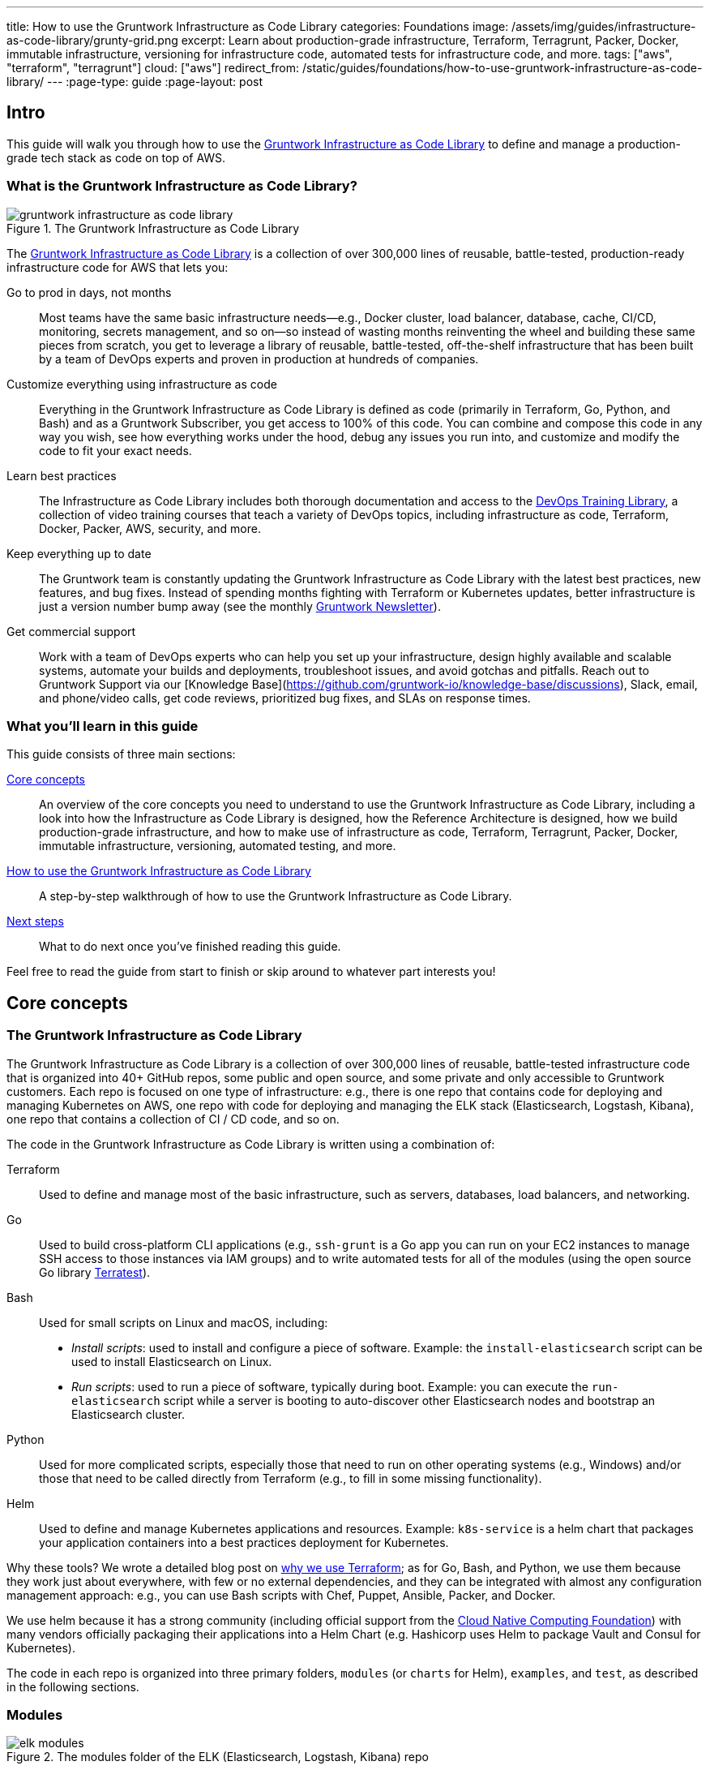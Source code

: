 ---
title: How to use the Gruntwork Infrastructure as Code Library
categories: Foundations
image: /assets/img/guides/infrastructure-as-code-library/grunty-grid.png
excerpt: Learn about production-grade infrastructure, Terraform, Terragrunt, Packer, Docker, immutable infrastructure, versioning for infrastructure code, automated tests for infrastructure code, and more.
tags: ["aws", "terraform", "terragrunt"]
cloud: ["aws"]
redirect_from: /static/guides/foundations/how-to-use-gruntwork-infrastructure-as-code-library/
---
:page-type: guide
:page-layout: post

:toc:
:toc-placement!:

// GitHub specific settings. See https://gist.github.com/dcode/0cfbf2699a1fe9b46ff04c41721dda74 for details.
ifdef::env-github[]
:tip-caption: :bulb:
:note-caption: :information_source:
:important-caption: :heavy_exclamation_mark:
:caution-caption: :fire:
:warning-caption: :warning:
toc::[]
endif::[]

== Intro

This guide will walk you through how to use the
https://gruntwork.io/infrastructure-as-code-library/[Gruntwork Infrastructure as Code Library] to define and manage a production-grade
tech stack as code on top of AWS.

=== What is the Gruntwork Infrastructure as Code Library?

// TODO: update screenshot of the Infrastructure as Code Library when we launch the new design
.The Gruntwork Infrastructure as Code Library
image::/assets/img/guides/infrastructure-as-code-library/gruntwork-infrastructure-as-code-library.png[]

The https://gruntwork.io/infrastructure-as-code-library/[Gruntwork Infrastructure as Code Library] is a collection of over 300,000
lines of reusable, battle-tested, production-ready infrastructure code for AWS that lets you:

Go to prod in days, not months::
  Most teams have the same basic infrastructure needs—e.g., Docker cluster, load balancer, database, cache, CI/CD,
  monitoring, secrets management, and so on—so instead of wasting months reinventing the wheel and building these
  same pieces from scratch, you get to leverage a library of reusable, battle-tested, off-the-shelf infrastructure
  that has been built by a team of DevOps experts and proven in production at hundreds of companies.

Customize everything using infrastructure as code::
  Everything in the Gruntwork Infrastructure as Code Library is defined as code (primarily in Terraform, Go, Python, and Bash) and
  as a Gruntwork Subscriber, you get access to 100% of this code. You can combine and compose this code in any way you
  wish, see how everything works under the hood, debug any issues you run into, and customize and modify the code to
  fit your exact needs.

Learn best practices::
  The Infrastructure as Code Library includes both thorough documentation and access to the
  https://gruntwork.io/training/[DevOps Training Library], a collection of video training courses that teach a variety
  of DevOps topics, including infrastructure as code, Terraform, Docker, Packer, AWS, security, and more.

Keep everything up to date::
  The Gruntwork team is constantly updating the Gruntwork Infrastructure as Code Library with the latest best practices, new features,
  and bug fixes. Instead of spending months fighting with Terraform or Kubernetes updates, better infrastructure is just
  a version number bump away (see the monthly https://blog.gruntwork.io/tagged/gruntwork-newsletter[Gruntwork Newsletter]).

Get commercial support::
  Work with a team of DevOps experts who can help you set up your infrastructure, design highly available and
  scalable systems, automate your builds and deployments, troubleshoot issues, and avoid gotchas and pitfalls. Reach out
  to Gruntwork Support via our [Knowledge Base](https://github.com/gruntwork-io/knowledge-base/discussions), Slack, email,
  and phone/video calls, get code reviews, prioritized bug fixes, and SLAs on response times.

=== What you'll learn in this guide

This guide consists of three main sections:

<<core_concepts>>::
  An overview of the core concepts you need to understand to use the Gruntwork Infrastructure as Code Library, including a look into
  how the Infrastructure as Code Library is designed, how the Reference Architecture is designed, how we build production-grade
  infrastructure, and how to make use of infrastructure as code, Terraform, Terragrunt, Packer, Docker, immutable
  infrastructure, versioning, automated testing, and more.

<<how_to_use_the_catalog>>::
  A step-by-step walkthrough of how to use the Gruntwork Infrastructure as Code Library.

<<next_steps>>::
  What to do next once you've finished reading this guide.

Feel free to read the guide from start to finish or skip around to whatever part interests you!

[[core_concepts]]
== Core concepts

=== The Gruntwork Infrastructure as Code Library

The Gruntwork Infrastructure as Code Library is a collection of over 300,000 lines of reusable, battle-tested infrastructure code
that is organized into 40+ GitHub repos, some public and open source, and some private and only accessible to Gruntwork
customers. Each repo is focused on one type of infrastructure: e.g., there is one repo that contains code for deploying
and managing Kubernetes on AWS, one repo with code for deploying and managing the ELK stack (Elasticsearch, Logstash,
Kibana), one repo that contains a collection of CI / CD code, and so on.

The code in the Gruntwork Infrastructure as Code Library is written using a combination of:

Terraform::
  Used to define and manage most of the basic infrastructure, such as servers, databases, load balancers, and
  networking.

Go::
  Used to build cross-platform CLI applications (e.g., `ssh-grunt` is a Go app you can run on your EC2 instances to
  manage SSH access to those instances via IAM groups) and to write automated tests for all of the modules (using the
  open source Go library https://github.com/gruntwork-io/terratest/[Terratest]).

Bash::
  Used for small scripts on Linux and macOS, including:
+
* _Install scripts_: used to install and configure a piece of software. Example: the `install-elasticsearch` script
  can be used to install Elasticsearch on Linux.
* _Run scripts_: used to run a piece of software, typically during boot. Example: you can execute the
  `run-elasticsearch` script while a server is booting to auto-discover other Elasticsearch nodes and bootstrap an
  Elasticsearch cluster.

Python::
  Used for more complicated scripts, especially those that need to run on other operating systems (e.g., Windows)
  and/or those that need to be called directly from Terraform (e.g., to fill in some missing functionality).

Helm::
  Used to define and manage Kubernetes applications and resources. Example: `k8s-service` is a helm chart that packages
  your application containers into a best practices deployment for Kubernetes.

Why these tools? We wrote a detailed blog post on
https://blog.gruntwork.io/why-we-use-terraform-and-not-chef-puppet-ansible-saltstack-or-cloudformation-7989dad2865c[why we use Terraform];
as for Go, Bash, and Python, we use them because they work just about everywhere, with few or no external dependencies,
and they can be integrated with almost any configuration management approach: e.g., you can use Bash scripts with Chef,
Puppet, Ansible, Packer, and Docker.

We use helm because it has a strong community (including official support from the https://www.cncf.io/[Cloud Native
Computing Foundation]) with many vendors officially packaging their applications into a Helm Chart (e.g. Hashicorp
uses Helm to package Vault and Consul for Kubernetes).

The code in each repo is organized into three primary folders, `modules` (or `charts` for Helm), `examples`, and `test`, as described in the
following sections.

=== Modules

.The modules folder of the ELK (Elasticsearch, Logstash, Kibana) repo
image::/assets/img/guides/infrastructure-as-code-library/elk-modules.png[]

Each repo in the Gruntwork Infrastructure as Code Library contains a `modules` (or `charts`) folder that contains the main implementation code,
broken down into multiple standalone, orthogonal, reusable, highly configurable _modules_. For example, the ELK repo
(Elasticsearch, Logstash, Kibana) isn't one giant module that deploys the entire ELK stack, but a bunch of separate
modules for installing, running, and deploying Elasticsearch, Kibana, Logstash, Elastalert, Beats, Collectd, and so on.

This allows you to combine and compose the modules in many different permutations to fit your exact needs: e.g., some
use cases need only Elasticsearch, while others need the full ELK stack, and for those that use the full stack, you
may run each component in separate clusters in some environments (e.g., in prod, for high availability and scalability)
and all in a single cluster in other environments (e.g., in dev, to save money).

=== Examples

.The examples folder of the ELK (Elasticsearch, Logstash, Kibana) repo
image::/assets/img/guides/infrastructure-as-code-library/elk-examples.png[]

Each repo in the Gruntwork Infrastructure as Code Library contains an `examples` folder that shows you how to assemble the modules
from the `modules` folder into different permutations. This lets you try the modules out in minutes, without having to
write a line of code. In other words, this is executable documentation.

=== Automated tests

.The test folder of the ELK (Elasticsearch, Logstash, Kibana) repo
image::/assets/img/guides/infrastructure-as-code-library/elk-tests.png[]

Each repo in the Gruntwork Infrastructure as Code Library contains a `test` folder that contains automated tests for the examples in
the `examples` folder. These are mostly integration tests, which use
https://github.com/gruntwork-io/terratest/[Terratest] under the hood to deploy the examples into real environments
(e.g., real AWS accounts), validate that everything works, and then tear everything down.

For example, after every commit to the ELK repo, we spin up a dozen ELK clusters, perform a variety of validation steps
(e.g., read data, write data, access Kibana, etc.) and then tear it all down again. This is how we build confidence
that the code does what we say it does—and that it continues to do it over years of updates.

=== Versioning

.An example of all the versioned updates announced in the monthly Gruntwork Newsletter
image::/assets/img/guides/infrastructure-as-code-library/newsletter.png[]

All of the code in the Gruntwork Infrastructure as Code Library is _versioned_. Every time we make a change, we put out a new
versioned release, and announce it in the monthly
https://blog.gruntwork.io/tagged/gruntwork-newsletter[Gruntwork Newsletter].

When you use the code from the Gruntwork Infrastructure as Code Library (a topic we'll cover in <<how_to_use_the_catalog>>), you pin
yourself to a specific version of the code. That way, you are not accidentally affected by any subsequent changes in
the Gruntwork Infrastructure as Code Library until you explicitly choose to pull those changes in. And when you do want to pull the
changes in, it's just a matter of bumping the version number!

We use version numbers of the form `MAJOR.MINOR.PATCH` (e.g., `1.2.3`), following the principles of
_https://semver.org[semantic versioning]_. In traditional semantic versioning, you increment the:

. MAJOR version when you make incompatible API changes,
. MINOR version when you add functionality in a backwards compatible manner, and
. PATCH version when you make backwards compatible bug fixes.

However, much of the Gruntwork Infrastructure as Code Library is built on Terraform, and as Terraform is still not at version `1.0.0`
(latest version as of August, 2019, was `0.12.6`), most of the Gruntwork Infrastructure as Code Library is using `0.MINOR.PATCH`
version numbers. With `0.MINOR.PATCH`, the rules are a bit different, where you increment the:

. MINOR version when you make incompatible API changes
. PATCH version when you add backwards compatible functionality or bug fixes.

=== The Gruntwork Reference Architecture

.An example of the Gruntwork Reference Architecture
image::/assets/img/guides/infrastructure-as-code-library/ref-arch-full.png[]

The https://gruntwork.io/reference-architecture/[Gruntwork Reference Architecture] is a production-grade, end-to-end
tech stack built on top of the modules from the Gruntwork Infrastructure as Code Library.

What's included::
  The Reference Architecture includes just about everything the typical company needs: multiple environments, each
  configured with server orchestration (e.g., Kubernetes), load balancers, databases, caches, network topology,
  monitoring, alerting, log aggregation, CI/CD, user management, secrets management, SSH management, VPN management, and
  much more. For a detailed walkthrough, see
  https://blog.gruntwork.io/how-to-build-an-end-to-end-production-grade-architecture-on-aws-part-1-eae8eeb41fec[How to Build an End to End Production-Grade Architecture on AWS].
  We wire all these pieces together according to your needs, deploy everything into your AWS accounts, and give
  you 100% of the code—all in about one day.

Opinionated code::
  Whereas the Gruntwork Infrastructure as Code Library is relatively unopinionated, allowing you to combine and compose modules, tools,
  and approaches however you want ("à la carte"), the Gruntwork Reference Architecture is more opinionated, giving you a
  pre-defined, standardized set of modules, tools, and approaches to choose from ("prix fixe"). If the opinionated
  design of the Reference Architecture looks like a good fit for your company, you may wish to purchase it as a way to
  save months of having to wire everything together and deploy it yourself. If the opinionated design is not a good
  fit, then you can use the Gruntwork Infrastructure as Code Library directly instead.

[[example_ref_arch]]See an example Reference Architecture::
  You can find the code for an example Reference Architecture for a fictional Acme corporation in the following repos:
+
[.exceptional]
IMPORTANT: You must be a [js-subscribe-cta]#Gruntwork subscriber# to access these example repos.
+
* https://github.com/gruntwork-io/infrastructure-live-multi-account-acme/tree/master/_docs[Walkthrough documentation]
  (start here!): The Reference Architecture comes with end-to-end documentation that walks you through all of the code
  so you know how to run things in dev, how to deploy changes to prod, how to find metrics and logs, how to connect
  over VPN and SSH, and so on. This is a great starting point for exploring the Reference Architecture.
+
* https://github.com/gruntwork-io/infrastructure-modules-multi-account-acme[infrastructure-modules]: In this repo,
  you'll find the reusable modules that define the infrastructure for the entire company (in this case, for Acme).
  These are like the blueprints for a house.
* https://github.com/gruntwork-io/infrastructure-live-multi-account-acme[infrastructure-live]: This repo uses
  the modules from `infrastructure-modules` to deploy all of the live environments for the company (dev, stage, prod,
  etc). These are like the real houses built from the blueprints.
* https://github.com/gruntwork-io/sample-app-frontend-multi-account-acme[sample-app-frontend]: This repo contains a
  sample app that demonstrates best practices for a Docker-based frontend app or microservice, including examples of
  how to talk to backend apps (i.e., service discovery), manage secrets, use TLS certs, and render HTML and JSON. This
  app is written in Node.js but the underlying patterns apply to any language or technology.
* https://github.com/gruntwork-io/sample-app-backend-multi-account-acme[sample-app-backend]: This repo contains a
  sample app that demonstrates best practices for a Docker-based backend app or microservice, including examples of
  how to talk to a database, do schema migrations, manage secrets, and use TLS certs. This app is written in Node.js
  but the underlying patterns apply to any language or technology.

[[production_grade_infra_checklist]]
=== The production-grade infrastructure checklist

The Gruntwork Infrastructure as Code Library is a collection of _production-grade infrastructure_—that is, the type of reliable,
secure, battle-tested infrastructure that you'd bet your company on. Every time you deploy something to production,
you're betting that your infrastructure won't fall over if traffic goes up; you're betting that your infrastructure
won't lose your data if there's an outage; you're betting that your infrastructure won't allow your data to be
compromised when hackers try to break in; and if these bets don't work out, your company may go out of business. That's
what's at stake when we talk about "production-grade."

Building production-grade infrastructure requires taking into account a long list of details, which we have captured in
_The Production-Grade Infrastructure Checklist_:

.The Production-Grade Infrastructure Checklist
|===
| Task | Description | Example tools

| Install
| Install the software binaries and all dependencies.
| Bash, Chef, Ansible, Puppet

| Configure
| Configure the software at runtime. Includes port settings, TLS certs, service discovery, leaders, followers, replication, etc.
| Bash, Chef, Ansible, Puppet

| Provision
|  Provision the infrastructure. Includes EC2 instances, load balancers, network topology, security groups, IAM permissions, etc.
| Terraform, CloudFormation

| Deploy
| Deploy the service on top of the infrastructure. Roll out updates with no downtime. Includes blue-green, rolling, and canary deployments.
| Scripts, Orchestration tools (ECS, k8s, Nomad)

| High availability
| Withstand outages of individual processes, EC2 instances, services, Availability Zones, and regions.
| Multi AZ, multi-region, replication, ASGs, ELBs

| Scalability
| Scale up and down in response to load. Scale horizontally (more servers) and/or vertically (bigger servers).
| ASGs, replication, sharding, caching, divide and conquer

| Performance
| Optimize CPU, memory, disk, network, GPU, and usage. Includes query tuning, benchmarking, load testing, and profiling.
| Dynatrace, valgrind, VisualVM, ab, Jmeter

| Networking
| Configure static and dynamic IPs, ports, service discovery, firewalls, DNS, SSH access, and VPN access.
| EIPs, ENIs, VPCs, NACLs, SGs, Route 53, OpenVPN

| Security
| Encryption in transit (TLS) and on disk, authentication, authorization, secrets management, server hardening.
| ACM, EBS Volumes, Cognito, Vault, CIS

| Metrics
| Availability metrics, business metrics, app metrics, server metrics, events, observability, tracing, and alerting.
| CloudWatch, DataDog, New Relic, Honeycomb

| Logs
| Rotate logs on disk. Aggregate log data to a central location.
| CloudWatch logs, ELK, Sumo Logic, Papertrail

| Backup and Restore
| Make backups of DBs, caches, and other data on a scheduled basis. Replicate to separate region/account.
| RDS, ElastiCache, ec2-snapper, Lambda

| Cost optimization
| Pick proper instance types, use spot and reserved instances, use auto scaling, and nuke unused resources.
| ASGs, spot instances, reserved instances

| Documentation
| Document your code, architecture, and practices. Create playbooks to respond to incidents.
| READMEs, wikis, Slack

| Tests
| Write automated tests for your infrastructure code. Run tests after every commit and nightly.
| Terratest
|===

Most other collections of infrastructure code (e.g., AWS Quick Starts, Bitnami Application Catalog,
the Terraform Registry, Ansible Galaxy, Chef Supermarket, etc) are useful for learning and example code, but they do
not take most of this checklist into account, and therefore are not a good fit for direct production use. On the other
hand, every module in the Gruntwork Infrastructure as Code Library goes through the production-grade checklist and is explicitly
designed for use directly in production.

=== Infrastructure as code

Everything in the Gruntwork Infrastructure as Code Library is designed to allow you to define your _infrastructure as code (IaC)_.
That is, instead of deploying infrastructure _manually_ (e.g., by clicking around a web page), the idea behind IaC is
to write code to define, provision, and manage your infrastructure. This has a number of benefits:

Self-service::
  Most teams that deploy code manually have a small number of sysadmins (often, just one) who are the only ones who
  know all the magic incantations to make the deployment work and are the only ones with access to production. This
  becomes a major bottleneck as the company grows. If your infrastructure is defined in code, then the entire
  deployment process can be automated, and developers can kick off their own deployments whenever necessary.

Speed and safety::
  If the deployment process is automated, it'll be significantly faster, since a computer can carry out the deployment
  steps far faster than a person; and safer, since an automated process will be more consistent, more repeatable, and
  not prone to manual error.

Documentation::
  Instead of the state of your infrastructure being locked away in a single sysadmin's head, you can represent the
  state of your infrastructure in source files that anyone can read. In other words, IaC acts as documentation,
  allowing everyone in the organization to understand how things work, even if the sysadmin goes on vacation.

Version control::
  You can store your IaC source files in version control, which means the entire history of your infrastructure is now
  captured in the commit log. This becomes a powerful tool for debugging issues, as any time a problem pops up, your
  first step will be to check the commit log and find out what changed in your infrastructure, and your second step may
  be to resolve the problem by simply reverting back to a previous, known-good version of your IaC code.

// TODO: could add screenshot here of GitHub PR with plan output and tests
Validation::
  If the state of your infrastructure is defined in code, then for every single change, you can perform a code review,
  run a suite of automated tests, and pass the code through static analysis tools, all practices that are known to
  significantly reduce the chance of defects.

Happiness::
  Deploying code and managing infrastructure manually is repetitive and tedious. Developers and sysadmins resent this
  type of work, as it involves no creativity, no challenge, and no recognition. You could deploy code perfectly for
  months, and no one will take notice—until that one day when you mess it up. That creates a stressful and unpleasant
  environment. IaC offers a better alternative that allows computers to do what they do best (automation) and
  developers to do what they do best (coding).

Reuse::
  You can package your infrastructure into reusable modules, so that instead of doing every deployment for every
  product in every environment from scratch, you can build on top of known, documented, battle-tested pieces. You
  can build these reusable modules yourself or use an existing collection of modules, such as the Gruntwork
  Infrastructure as Code Library.

Some of the main IaC tools you'll see used and referenced in the Gruntwork Infrastructure as Code Library are Terraform, Terragrunt,
Packer, Docker, and Helm, each of which we'll discuss in the next several sections.

[[terraform]]
=== Terraform

https://www.terraform.io[Terraform] is an open source _provisioning_ tool that allows you to define and manage as code a
wide variety of infrastructure (e.g., servers, load balancers, databases, network settings, and so on) across
a wide variety of _providers_ (e.g., AWS, GCP, Azure). For example, here's some example Terraform code you can use to
deploy an EC2 instance (a virtual server) running Ubuntu 18.04 into the `us-east-2` region of AWS:

.terraform-example.tf
[source,hcl]
----
# Deploy to the us-east-2 region of AWS
provider "aws" {
  region = "us-east-2"
}

# Deploy an EC2 instance running Ubuntu 18.04
resource "aws_instance" "example" {
  ami           = "ami-0c55b159cbfafe1f0"
  instance_type = "t2.micro"
}
----

You can deploy this server by running `terraform init` and `terraform apply`. Check out the
https://blog.gruntwork.io/a-comprehensive-guide-to-terraform-b3d32832baca[Comprehensive Guide to Terraform] for a
thorough introduction to the language.

A large percentage of the infrastructure code in the Gruntwork Infrastructure as Code Library is defined using Terraform. We even
wrote https://www.terraformupandrunning.com[the book] on it!

[[terraform_cloud_enterprise]]
=== Terraform Cloud and Terraform Enterprise
https://www.terraform.io/docs/cloud/index.html[Terraform Cloud] and https://www.terraform.io/docs/enterprise/index.html[Terraform Enterprise] are HashiCorp's commercial Terraform products. They include many additional features for Terraform, including plan and apply workflows with approvals, role-based access control for teams, policy as code using Sentinel, and more.


image::/assets/img/guides/infrastructure-as-code-library/tfc.png[]

The Gruntwork module library and open source tools are compatible with Terraform Cloud and Terraform Enterprise.


=== Terragrunt

https://github.com/gruntwork-io/terragrunt[Terragrunt] is a thin, open source wrapper for Terraform. It is designed to
fill in some missing features in Terraform, such as allowing you to define your Terraform backend configuration in
one `terragrunt.hcl` file, rather than having to copy/paste the same config over and over again:

.terragrunt.hcl
[source,hcl]
----
remote_state {
  backend = "s3"
  config = {
    bucket         = "my-terraform-state"
    key            = "${path_relative_to_include()}/terraform.tfstate"
    region         = "us-east-1"
    encrypt        = true
    dynamodb_table = "my-lock-table"
  }
}
----

Once you've created your `terragrunt.hcl` configuration, you can run all the usual Terraform commands, but with
`terragrunt` as the binary: e.g., `terragrunt plan`, `terragrunt apply`, `terragrunt destroy`. Check out
https://blog.gruntwork.io/terragrunt-how-to-keep-your-terraform-code-dry-and-maintainable-f61ae06959d8[Terragrunt: how to keep your Terraform code DRY and maintainable]
for a thorough introduction.

Note that while the Gruntwork Reference Architecture relies on Terragrunt as one of its opinionated tools, the
Gruntwork Infrastructure as Code Library does NOT require Terragrunt; you can use the Terraform modules in the Gruntwork
Infrastructure as Code Library with plain Terraform, Terraform Enterprise, Atlantis, Terragrunt, or any other tools you prefer.

[[packer]]
=== Packer

https://www.packer.io[Packer] is an open source tool you can use to define _machine images_ (e.g., VM
images, Docker images) as code. For example, here is how you can use Packer to define an Ubuntu 18.04 Amazon Machine
Image (AMI) that has Node.js installed:

.packer-example.json
[source,json]
----
{
  "builders": [{
    "type": "amazon-ebs",
    "region": "us-east-2",
    "source_ami": "ami-0c55b159cbfafe1f0",
    "instance_type": "t2.micro",
    "ssh_username": "ubuntu",
    "ami_name": "packer-example-{{timestamp}}"
  }],
  "provisioners": [{
    "type": "shell",
    "inline": [
      "curl -sL https://deb.nodesource.com/setup_10.x | sudo -E bash -",
      "sudo apt-get update -y",
      "sudo apt-get install -y nodejs"
    ]
  }]
}
----

You can run `packer build packer-example.json` to build an AMI from this code and then deploy this AMI to your AWS
account using other tools. For example, the Gruntwork Infrastructure as Code Library contains several Terraform modules that can
deploy AMIs across one or more servers (e.g., into an AWS Auto Scaling Group), with support for auto scaling, auto
healing, zero-downtime deployments, etc.

The Gruntwork Infrastructure as Code Library contains a number of scripts and binaries that you can run on your servers: e.g., the
ELK code includes scripts you run during boot on Elasticsearch servers to bootstrap the cluster, and the security code
includes an `ssh-grunt` binary you can run on each server to manage SSH access to that server using IAM groups (i.e.,
IAM users in specific IAM groups will be able to SSH to specific servers using their own usernames and SSH keys).

To get these scripts and binaries onto your virtual servers (e.g., onto EC2 instances in AWS), we recommend using Packer to build VM images that have these scripts and binaries installed. You'll see an
example of how to do this in <<how_to_use_the_catalog>>. Note that Gruntwork Infrastructure as Code Library does NOT require that
you use Packer (e.g., you could also use Ansible or Chef to install the scripts and binaries), but the Gruntwork
Reference Architecture does use Packer as one of its opinionated tools.

[[docker]]
=== Docker

https://www.docker.com[Docker] is an open source tool you can use to run _containers_ and define _container images_ as
code. A container is a bit like a lightweight VM, except instead of virtualizing all the hardware and the entire
operating system, containers virtualize solely user space, which gives you many of the isolation benefits of a VM
(each container is isolated in terms of memory, CPU, networking, hard drive, etc), but with much less memory, CPU, and
start-up time overhead. For example, here is how you can define an Ubuntu 18.04 Docker image that has Node.js installed:

.Dockerfile
[source,Dockerfile]
----
FROM ubuntu:18.04

RUN curl -sL https://deb.nodesource.com/setup_10.x | sudo -E bash - && \
    sudo apt-get update -y && \
    sudo apt-get install -y nodejs
----

You can run `docker build -t example-image .` to build a Docker image from this code, push the image to a Docker
Registry (e.g., ECR or Docker Hub), and then deploy the Docker image using other tools. For example, the Gruntwork
Infrastructure as Code Library contains a number of modules for running _container orchestration tools_ such as Kubernetes, ECS, and
Nomad that you can use to deploy and manage Docker images.

[[helm]]
=== Helm

https://helm.sh/[Helm] is a package and module manager for Kubernetes that allows you to define, install, and manage
Kubernetes applications as reusable packages called _Charts_. Helm provides support for official charts in their
repository that contains various applications such as Jenkins, MySQL, and Consul to name a few.

Charts are written in go templates and allow templatization of Kubernetes manifests to allow deployment across varying
inputs. This allows vendors to simplify distribution of their applications for Kubernetes so that users can deploy and
upgrade their application in a single command.

Each vendor distributes their charts using _chart repositories_, which is a server that serves chart packages. You can
access any chart in a repository once you add it to your local configuration.

For example, you can use the helm client to add the official Elastic repository to install ElasticSearch onto Kubernetes:

[source,bash]
----
helm repo add elastic https://helm.elastic.co
helm install elastic/elasticsearch
----

The Gruntwork Infrastructure as Code Library contains a number of Helm charts that help you manage your deployments of
your applications: e.g the `k8s-service` helm chart packages your application containers into a best practices
deployment for managing on Kubernetes. You can access the Gruntwork Helm charts by adding the Gruntwork Helm Chart
Repository. You will see an example of how to do this in <<how_to_use_the_catalog>>.


[[immutable_infrastructure]]
=== Immutable infrastructure

With _mutable infrastructure_, you deploy a set of servers, and you continuously update those servers in place. Every
new update gets installed on top of the previous updates, either manually (e.g., by SSHing to each server and running
commands), or via tools like Ansible, Chef, or Puppet. The idea behind _immutable infrastructure_ is that once you
deploy a server, you never change it again. If you need to roll out an update, you deploy a _new_ server with that
update, and undeploy the old one. This paradigm is built for use with (a) the cloud, where you can easily spin up or
tear down servers on-demand and (b) machine images, as every time there's a change, you can use tools like Packer or
Docker to build a new, immutable, versioned machine image (e.g., VM image or Docker image), and deploy new servers with
that image.

The advantages of immutable infrastructure are:

Easier to reason about servers::
  With mutable infrastructure, each server builds up a unique history of changes, so each one is a little different,
  which (a) makes it difficult to reason about what's actually installed and (b) leads to tricky bugs that only show up
  on some servers, and not on others. With immutable infrastructure, you avoid these sorts of bugs, and you always know
  what's installed on any server, as you know the exact image each server is running, and that the image never changes.

You can run the same images in all environments::
  Whereas it's rare to run mutable infrastructure tools such as Ansible, Chef, or Puppet in your local dev environment,
  it's common to run the same Docker or VM image in all environments, including your laptop, staging, and production.
  This helps to reduce "works on my machine" and environment-specific bugs, and makes it easier to debug those issues
  when they do happen.

Easier scaling and rollback::
  With immutable images, you can quickly and easily spin up 100 or 1,000 servers, with no need to worry about how long
  it'll take to configure all those servers (e.g., via Ansible, Chef, or Puppet), as all the configuration has already
  happened and is captured in the VM or Docker image. Rollback is easier too, as you can quickly jump back to a
  previous image, without having to wait for and worry about running a bunch of older install commands (which may no
  longer work, e.g., if certain packages have been removed from APT or YUM).

[[how_to_use_the_catalog]]
== How to use the Gruntwork Infrastructure as Code Library

With all the core concepts out of the way, let's now discuss how to use the Gruntwork Infrastructure as Code Library to build
production-grade infrastructure.

=== Learning resources

The first step is to learn! You'll need to learn about the AWS cloud, infrastructure (e.g., VPCs,
Kubernetes, Kafka, ELK), tools (e.g., Terraform, Docker, Packer), and DevOps practices (e.g., CI, CD). Here are some
useful resources:

. https://gruntwork.io/training/[Gruntwork DevOps Training Library]: a collection of video training courses that teach
  a variety of DevOps topics, such as infrastructure as code, Terraform, Docker, Packer, AWS, security, and more.
. https://gruntwork.io/guides/[Gruntwork Production Deployment Guides]: a collection of guides that do step-by-step
  walkthroughs of how to go to production. You're reading one now!
. https://gruntwork.io/devops-resources/[Gruntwork DevOps Resources]: a collection of blog posts, talks, books, and
  checklists for learning about DevOps, AWS, Terraform, Docker, Packer, and more.

[[get_access]]
=== Get access to the Gruntwork Infrastructure as Code Library

The next step is to get access to the Gruntwork Infrastructure as Code Library.

. To get access, you must become a [js-subscribe-cta]#Gruntwork subscriber#.
. As part of the sign up process, we'll ask for your GitHub user ID. The Gruntwork Infrastructure as Code Library lives in 40+ GitHub
  repos, most of them private, so you'll need to send us a GitHub user ID so we can grant you access. If you don't
  already have a GitHub user, you can create one for free on http://github.com/[github.com].
. If you haven't already, create an SSH key, add it to `ssh-agent`, and associate it with your GitHub user
  (https://help.github.com/en/enterprise/2.16/user/articles/generating-a-new-ssh-key-and-adding-it-to-the-ssh-agent[instructions]).
  You'll need a working SSH key to access Terraform modules in the Gruntwork Infrastructure as Code Library (you'll see examples of
  this later in the guide).
. If you haven't already, create a GitHub personal access token
  (https://help.github.com/en/articles/creating-a-personal-access-token-for-the-command-line[instructions]). You'll
  need a working GitHub personal access token to access scripts and binaries in the Gruntwork Infrastructure as Code Library (you'll
  see examples of this later in the guide).

=== Find the modules you want to use

The next step is to find the modules you want to use. Head over to the
https://gruntwork.io/infrastructure-as-code-library/[Gruntwork Infrastructure as Code Library] and find the repos that you wish to
use. Browse the `modules` folder each the repo to see what modules are available and the `examples` folders to see the
various ways to combine those modules. You can also browse the <<example_ref_arch, example Reference Architecture>>
to find production-grade code to use as a starting point.

Within the Infrastructure as Code Library, you'll find two types of modules: (1) Terraform modules and (2) scripts and binaries. The
next two sections of the guide will walk you through how to use each of these.

[[using_terraform_modules]]
=== Using Terraform Modules

This section will show you how to use Terraform modules from the Gruntwork Infrastructure as Code Library. As an illustrative example,
we'll deploy the `vpc-app`  Terraform module from https://github.com/gruntwork-io/module-vpc[module-vpc].

[.exceptional]
IMPORTANT: You must be a [js-subscribe-cta]#Gruntwork subscriber# to access `module-vpc`.

You can use this module to deploy a production-grade VPC on AWS. For full background information on VPCs, check
out link:/guides/networking/how-to-deploy-production-grade-vpc-aws[How to deploy a production-grade VPC on AWS].

==== Create a wrapper module

The Terraform modules in the Gruntwork Infrastructure as Code Library are intentionally designed to be unopinionated, so they do not
configure `provider` or `backend` settings. Moreover, you will often use multiple modules from the Infrastructure as Code Library,
rather than just one at a time. Therefore, the canonical way to consume a Terraform module from the Gruntwork
Infrastructure as Code Library is to create a _wrapper module_ in one of your own Git repos.

Let's assume you have a repo called `infrastructure-modules` and create a `vpc-app` wrapper module in it:

----
infrastructure-modules
  └ networking
    └ vpc-app
      └ main.tf
      └ outputs.tf
      └ variables.tf
----

==== Configure your providers

Inside of `main.tf`, configure whatever Terraform providers you're using. Since the `vpc-app` module you're using in
this guide is an AWS module, you'll need to configure the AWS provider:

.infrastructure-modules/networking/vpc-app/main.tf
[source,hcl]
----
provider "aws" {
  # The AWS region in which all resources will be created
  region = var.aws_region

  # Require a 2.x version of the AWS provider
  version = "~> 2.6"

  # Only these AWS Account IDs may be operated on by this template
  allowed_account_ids = [var.aws_account_id]
}
----

This configures the AWS provider as follows:

Use a specific AWS region::
  The AWS region is configured via the `aws_region` input variable (you'll declare this shortly). This allows you to
  deploy this module in multiple regions.

Pin the AWS provider version::
  The code above ensures that you always get AWS provider version `2.x` and won't accidentally get version `3.x` in the
  future, which would be backwards incompatible. We recommend pinning the versions for all providers you're using.

Pin AWS account IDs::
  The code above will only allow you to run it against the AWS account with ID passed in via the `aws_account_id` input
  variable (you'll declare this shortly). This is an extra safety measure to ensure you don't accidentally authenticate
  to the wrong AWS account while deploying this code—e.g., so you don't accidentally deploy changes intended for
  staging to production (for more info on working with multiple AWS accounts, see
  link:/guides/foundations/how-to-configure-production-grade-aws-account-structure[How to Configure a Production Grade AWS Account Structure]).

Let's add the corresponding input variables in `variables.tf`:

.infrastructure-modules/networking/vpc-app/variables.tf
[source,hcl]
----
variable "aws_region" {
  description = "The AWS region in which all resources will be created"
  type        = string
}

variable "aws_account_id" {
  description = "The ID of the AWS Account in which to create resources."
  type        = string
}
----

==== Configure Terraform

Next, configure Terraform itself in `main.tf`:

.infrastructure-modules/networking/vpc-app/main.tf
[source,hcl]
----
terraform {
  # Partial configuration for the backend: https://www.terraform.io/docs/backends/config.html#partial-configuration
  backend "s3" {}

  # Only allow this Terraform version. Note that if you upgrade to a newer version, Terraform won't allow you to use an
  # older version, so when you upgrade, you should upgrade everyone on your team and your CI servers all at once.
  required_version = "= 0.12.6"
}
----

This configures Terraform as follows:

Configure a backend::
  The code above configures a _backend_, which is a shared location where Terraform state can be stored and accessed by
  your team. You can use any of the https://www.terraform.io/docs/backends/types/index.html[supported backends] (the
  example above uses S3, which is a good choice for AWS users). See
  https://blog.gruntwork.io/how-to-manage-terraform-state-28f5697e68fa[How to manage Terraform state] for more info.

Partial configuration::
  The backend uses a _https://www.terraform.io/docs/backends/config.html#partial-configuration[partial configuration]_,
  which means most of the backend configuration (e.g., which S3 bucket and path to use) will be specified from outside
  of the code. You'll see an example of this soon.

Pin the Terraform version::
  The code above will ONLY allow you to run it with a specific Terraform version. This is a safety measure to ensure
  you don't accidentally pick up a new version of Terraform until you're ready. This is important because (a) Terraform
  is a pre 1.0.0 tool, so even patch version number bumps (e.g., `0.12.6` -> `0.12.7`) are sometimes backwards
  incompatible or buggy and (b) once you've upgraded to a newer version, Terraform will no longer allow you to deploy
  that code with any older version. For example, if a single person on your team upgrades to `0.12.7` and runs `apply`,
  then you'll no longer be able to use the state file with `0.12.6`, and you'll be forced to upgrade everyone on your
  team and all your CI servers to `0.12.7`. It's best to do this explicitly, rather than accidentally, so we recommend
  pinning Terraform versions.

==== Use the modules from the Gruntwork Infrastructure as Code Library

Now you can pull in the Terraform modules you want from the Gruntwork Infrastructure as Code Library as follows:

.infrastructure-modules/networking/vpc-app/main.tf
[source,hcl]
----
module "vpc" {
  # Make sure to replace <VERSION> in this URL with the latest module-vpc release
  source = "git@github.com:gruntwork-io/module-vpc.git//modules/vpc-app?ref=<VERSION>"

  aws_region       = var.aws_region
  vpc_name         = var.vpc_name
  cidr_block       = var.cidr_block
  num_nat_gateways = var.num_nat_gateways
}
----

This code does the following:

Terraform module support::
  This code pulls in a module using Terraform's native `module` functionality. For background info, see
  https://blog.gruntwork.io/how-to-create-reusable-infrastructure-with-terraform-modules-25526d65f73d[How to create reusable infrastructure with Terraform modules].

SSH Git URL::
  The `source` URL in the code above uses a Git URL with SSH authentication (see
  https://www.terraform.io/docs/modules/sources.html[module sources] for all the types of `source` URLs you can use).
  If you followed the SSH instructions in <<get_access>>, this will allow you to access private repos in the Gruntwork
  Infrastructure as Code Library without having to hard-code a password in your Terraform code.

Versioned URL::
  Note the `?ref=<VERSION>` at the end of the `source` URL. This parameter allows you to pull in a specific version of
  each module so that you don't accidentally pull in (potentially backwards incompatible code) in the future. You
  should replace `<VERSION>` with the latest version from the releases page of the repo you're using (e.g., here's
  https://github.com/gruntwork-io/module-vpc/releases[the releases page for module-vpc]).

Module arguments::
  Below the `source` URL, you'll need to pass in the module-specific arguments. You can find all the required and
  optional variables defined in `vars.tf` (old name) or `variables.tf` (new name) of the module (e.g.,
  here's https://github.com/gruntwork-io/module-vpc/blob/master/modules/vpc-app/vars.tf[the variables.tf for vpc-app]).
  The code above sets these to input variables (which you'll define shortly) so that you can use different values in
  different environments.

Let's add the new input variables in `variables.tf`:

.infrastructure-modules/networking/vpc-app/variables.tf
[source,hcl]
----
variable "vpc_name" {
  description = "Name of the VPC. Examples include 'prod', 'dev', 'mgmt', etc."
  type        = string
}

variable "cidr_block" {
  description = "The IP address range of the VPC in CIDR notation. A prefix of /16 is recommended. Do not use a prefix higher than /27. Example: '10.100.0.0/16'."
  type        = string
}

variable "num_nat_gateways" {
  description = "The number of NAT Gateways to launch for this VPC. For production VPCs, multiple NAT Gateways are recommended."
  type        = number
}
----

You may also want to add useful output variables in `outputs.tf`:

.infrastructure-modules/networking/vpc-app/outputs.tf
[source,hcl]
----
output "vpc_name" {
  description = "The VPC name"
  value       = module.vpc.vpc_name
}

output "vpc_id" {
  description = "The VPC ID"
  value       = module.vpc.vpc_id
}

output "vpc_cidr_block" {
  description = "The VPC CIDR block"
  value       = module.vpc.vpc_cidr_block
}

output "public_subnet_cidr_blocks" {
  description = "The CIDR blocks of the public subnets"
  value       = module.vpc.public_subnet_cidr_blocks
}

output "private_app_subnet_cidr_blocks" {
  description = "The CIDR blocks of the private app subnets"
  value       = module.vpc.private_app_subnet_cidr_blocks
}

output "private_persistence_subnet_cidr_blocks" {
  description = "The CIDR blocks of the private persistence subnets"
  value       = module.vpc.private_persistence_subnet_cidr_blocks
}

output "public_subnet_ids" {
  description = "The IDs of the public subnets"
  value       = module.vpc.public_subnet_ids
}

output "private_app_subnet_ids" {
  description = "The IDs of the private app subnets"
  value       = module.vpc.private_app_subnet_ids
}

output "private_persistence_subnet_ids" {
  description = "The IDs of the private persistence subnets"
  value       = module.vpc.private_persistence_subnet_ids
}
----

[[manual_tests_terraform]]
==== Manual tests for Terraform code

Now that the code is written, you may want to test it manually. We recommend testing in a _sandbox environment_ where
you can deploy infrastructure without affecting any other environments (especially production!). For example, if you're
using AWS, this should be a separate AWS account.

The easiest way to test is to create a `testing/terraform.tfvars` file:

----
infrastructure-modules
  └ networking
    └ vpc-app
      └ main.tf
      └ outputs.tf
      └ variables.tf
      └ testing
        └ terraform.tfvars
----

Inside this file, you can set all the variables for your module to test-friendly values:

.infrastructure-modules/networking/vpc-app/testing/terraform.tfvars
[source,hcl]
----
aws_region       = "us-east-2"
aws_account_id   = "555566667777"
vpc_name         = "example-vpc"
cidr_block       = "10.0.0.0/16"
num_nat_gateways = 1
----

You should also add a `testing/backend.hcl` file:

----
infrastructure-modules
  └ networking
    └ vpc-app
      └ main.tf
      └ outputs.tf
      └ variables.tf
      └ testing
        └ terraform.tfvars
        └ backend.hcl
----

In this file, you can configure test-friendly settings for your backend. For example, if you're using the S3 backend,
you can specify:

.infrastructure-modules/networking/vpc-app/testing/backend.hcl
[source,hcl]
----
bucket = "<YOUR-BUCKET-FOR-TESTING>"
key    = "manual-testing/<YOUR-NAME>/terraform.tfstate"
region = "us-east-2"
----

You can now test manually by authenticating to your sandbox environment (see
https://blog.gruntwork.io/a-comprehensive-guide-to-authenticating-to-aws-on-the-command-line-63656a686799[A Comprehensive Guide to Authenticating to AWS on the Command Line])
and running:

[source,bash]
----
cd infrastructure-modules/networking/vpc-app/testing
terraform init -backend-config=backend.hcl ../
terraform apply ../
----

When you're done testing, clean up by running:

[source,bash]
----
terraform destroy ../
----

[[automated_tests_terraform]]
==== Automated tests for Terraform code

You may also want to create automated tests for your module. Automated tests for infrastructure code will spin up and
tear down a lot of infrastructure, so we recommend a separate _testing environment_ (e.g. yet another AWS account) for
running automated tests—separate even from the sandboxes you use for manual testing. You can run a tool like
https://github.com/gruntwork-io/cloud-nuke[cloud-nuke] on a schedule to periodically clean up left-over resources in
your testing environment (e.g., delete all resources that are older than 24h).

The only way to build confidence that your infrastructure code works as you expect is to deploy it into a real AWS
account. That means you'll primarily be writing _integration tests_ that:

. Run `terraform apply` to deploy your module
. Perform a bunch of validations that the deployed infrastructure works as expected
. Run `terraform destroy` at the end to clean up

In short, you're automating the steps you took to manually test your module!

You can make it easier to write tests of this format by leveraging https://github.com/gruntwork-io/terratest/[Terratest],
an open source Go library that contains helpers for testing many types of infrastructure code, including Terraform,
Packer, and Docker.

You can define tests for your `vpc-app` module in a `vpc_app_test.go` file in a `test` folder:

----
infrastructure-modules
  └ networking
    └ vpc-app
      └ main.tf
      └ outputs.tf
      └ variables.tf
      └ testing
        └ terraform.tfvars
        └ backend.hcl
  └ test
    └ vpc_app_test.go
----

Check out the https://github.com/gruntwork-io/terratest/#quickstart[Terratest install instructions] for how to
configure your environment for Go and install Terratest.

Next, write some test code in `vpc_app_test.go` that looks like this:

.infrastructure-modules/test/vpc_app_test.go
[source,go]
----
package test

import (
	"testing"

	"fmt"
	"github.com/gruntwork-io/terratest/modules/random"
	"github.com/gruntwork-io/terratest/modules/terraform"
)

func TestVpcApp(t *testing.T) {
	// Run this test in parallel with all the others
	t.Parallel()

	// Unique ID to namespace resources
	uniqueId := random.UniqueId()
	// Generate a unique name for each VPC so tests running in parallel don't clash
	vpcName := fmt.Sprintf("test-vpc-%s", uniqueId)
	// Generate a unique key in the S3 bucket for the Terraform state
	backendS3Key := fmt.Sprintf("vpc-app-test/%s/terraform.tfstate", uniqueId)

	terraformOptions := &terraform.Options {
		// Where the Terraform code is located
		TerraformDir: "../networking/vpc-app",

		// Variables to pass to the Terraform code
		Vars: map[string]interface{}{
			"aws_region":       "us-east-2",
			"aws_account_id":   "111122223333", // ID of testing account
			"vpc_name":         vpcName,
			"cidr_block":       "10.0.0.0/16",
			"num_nat_gateways": 1,
		},

		// Backend configuration to pass to the Terraform code
		BackendConfig: map[string]interface{}{
			"bucket":   "<YOUR-S3-BUCKET>", // bucket in testing account
			"region":   "us-east-2", // region of bucket in testing account
			"key":      backendS3Key,
		},
	}

	// Run 'terraform destroy' at the end of the test to clean up
	defer terraform.Destroy(t, terraformOptions)

	// Run 'terraform init' and 'terraform apply' to deploy the module
	terraform.InitAndApply(t, terraformOptions)
}
----

The test code above implements a minimal test that does the following:

Configure variables::
  This is similar to the `testing/terraform.tfvars` used in manual testing.

Configure the backend::
  This is similar to the `testing-backend.hcl` used in manual testing.

Namespace resources::
  The code uses `random.UniqueId()` to generate unique identifiers for all the resources in this test. This allows
  multiple tests to run in parallel (e.g., on your computer, your teammates' computers, CI servers) without running
  into conflicts (e.g., without conflicts over resources that require unique names, such as VPCs).

Defer terraform destroy::
  The test code uses `defer` to schedule `terraform.Destroy` to run at the end of the test, whether or not the test
  passes.

terraform init and apply::
  The test runs `terraform init` and `terraform apply` on the module. If this hits any errors, the test will fail.

This is a minimal test that just makes sure your module can deploy and undeploy successfully. This is a great start,
and will catch a surprising number of bugs, but for production-grade code, you'll probably want more validation logic.
Check out the real https://github.com/gruntwork-io/module-vpc/tree/master/test[module-vpc tests] to see how we validate
VPCs by, for example, launching EC2 instances in various subnets and making sure that connections between some subnets
work, and others are blocked, based on the networking settings in that VPC.

To run the test, authenticate to your testing environment and do the following:

[source,bash]
----
cd infrastructure-modules/test
go test -v -timeout 45m
----

Note the use of the `-timeout 45m` argument with `go test`. By default, Go imposes a time limit of 10 minutes for
tests, after which it forcibly kills the test run, causing the tests to not only fail, but even preventing the cleanup
code (i.e., `terraform destroy`) from running. This VPC test should take closer to ten minutes, but whenever running a
Go test that deploys real infrastructure, it's safer to set an extra long timeout to avoid the test being killed part
way through and leaving all sorts of infrastructure still running.

For a lot more information on writing automated tests for Terraform code, see:

. https://github.com/gruntwork-io/terratest/[Terratest documentation], especially the many examples and corresponding
  tests in the `examples` and `test` folders, respectively, and the
  https://github.com/gruntwork-io/terratest/#testing-best-practices[testing best practices] section.
. _https://www.terraformupandrunning.com[Terraform: Up & Running]_, 2nd edition, has an entire chapter dedicated to
  automated testing for Terraform code, including unit tests, integration tests, end-to-end tests, dependency injection,
  running tests in parallel, test stages, and more.

[[deploy_terraform]]
==== Deploying Terraform code

Now that your module has been thoroughly tested, you can deploy it to your real environments (e.g., staging and
production). There are many ways to deploy Terraform modules, so in this guide, we'll focus on just the following ones:

. <<deploy_using_plain_terraform>>
. <<deploy_using_terragrunt>>

// TODO: add Terraform Enterprise instructions

[[deploy_using_plain_terraform]]
===== Deploy using plain Terraform

One option is to deploy all of your environments using plain-old-Terraform. The approach is nearly identical to the
way you did manual testing; let's walk through it for the staging environment.

First, create a `staging/terraform.tfvars` file:

----
infrastructure-modules
  └ networking
    └ vpc-app
      └ main.tf
      └ outputs.tf
      └ variables.tf
      └ testing
        └ terraform.tfvars
        └ backend.hcl
      └ staging
        └ terraform.tfvars
  └ test
    └ vpc_app_test.go
----

Inside the file, set the variables for this module to values appropriate for this environment:

.infrastructure-modules/networking/vpc-app/staging/terraform.tfvars
[source,hcl]
----
aws_region       = "us-east-2"
aws_account_id   = "888888888888"
vpc_name         = "staging-vpc"
cidr_block       = "10.10.0.0/16"
num_nat_gateways = 1
----

Next, create a `staging/backend.hcl` file:

----
infrastructure-modules
  └ networking
    └ vpc-app
      └ main.tf
      └ outputs.tf
      └ variables.tf
      └ testing
        └ terraform.tfvars
        └ backend.hcl
      └ staging
        └ terraform.tfvars
        └ backend.hcl
  └ test
    └ vpc_app_test.go
----

Inside this file, configure the backend for staging:

.infrastructure-modules/networking/vpc-app/staging/backend.hcl
[source,hcl]
----
bucket         = "<YOUR-BUCKET-FOR-STAGING>"
key            = "networking/vpc-app/terraform.tfstate"
region         = "us-east-2"
encrypt        = true
dynamodb_table = "<DYNAMODB-TABLE-FOR-STAGING>"
----

And now you can deploy to the staging environment as follows:

[source,bash]
----
cd infrastructure-modules/networking/vpc-app/staging
terraform init -backend-config=backend.hcl ../
terraform apply ../
----

To deploy to other environments, create analogous `.tfvars` and `.hcl` files (e.g., `production/terraform.tfvars` and
`production/backend.hcl`) and run `terraform init` and `terraform apply` with those files.

*Benefits of this approach*

* No external tooling required.
* Analogous to how you run manual and automated tests.
* Quick feedback cycle.
* Completely free and open source.

*Drawbacks to this approach*

* You're always deploying "latest" from a branch. No versioning or easy rollback.
* Lots of command-line arguments to pass. Easy to make mistakes. Most teams end up creating hacky wrapper scripts.
* Lots of backend configuration to copy for each module. Manually setting a unique `key` for each module is repetitive
  and error prone.
* From a quick glance at the code, it's not clear what accounts, environments, or regions you deploy to. Figuring this
  out requires digging through many folders.

[[deploy_using_terragrunt]]
===== Deploy using Terragrunt

Another option is to use https://github.com/gruntwork-io/terragrunt[Terragrunt], an open source wrapper for Terraform
that helps alleviate some of the drawbacks mentioned in the previous approach.

The first step with Terragrunt is to version your code. You can do this by creating Git tags in
`infrastructure-modules`:

[source,bash]
----
cd infrastructure-modules
git tag -a "v0.0.1" -m "Created vpc-app module"
git push --follow-tags
----

This will allow you to deploy different versions of your module in different environments (e.g., `v0.0.1` in prod and
`v0.0.2` in stage) and rollback to previous versions if necessary. With Terragrunt, we recommend defining your live
environments in a separate repo called `infrastructure-live` that uses a folder structure with the following format:

----
infrastructure-live
  └ <account>
    └ terragrunt.hcl
    └ _global
    └ <region>
      └ _global
      └ <environment>
        └ <resource>
          └ terragrunt.hcl
----

Where:

<account>::
  A the top level, you have accounts (e.g., an AWS account).

<region>::
  Within each account, there will be one or more regions (e.g., in AWS, `us-east-1`, `eu-west-1`, etc). There may also
  be a `_global` folder that defines resources that are available across all the regions in this account, such as
  IAM users and DNS settings. Each account also has a root `terragrunt.hcl` file that defines common Terraform settings
  that apply to the entire account, such as what backend to use to store Terraform state.

<environment>::
  Within each region, there will be one or more environments, such as dev, stage, prod, mgmt, etc. There may also be a
  `_global` folder that defines resources that are available across all the environments in this region.

<resource>::
  Within each environment, you use Terraform modules to deploy one or more resources, such as servers, databases load
  balancers, and so on. Each module is configured via a `terragrunt.hcl` file.

For example, if you were using AWS, with separate accounts for staging and production (see
link:/guides/foundations/how-to-configure-production-grade-aws-account-structure[How to Configure a Production Grade AWS Account Structure]),
and you wanted to deploy the `vpc-app` module in the `us-east-2` region in
each of these accounts, the folder structure would look like this:

----
infrastructure-live
  └ staging
    └ terragrunt.hcl
    └ us-east-2
      └ stage
         └ networking
           └ vpc-app
             └ terragrunt.hcl
  └ production
    └ terragrunt.hcl
    └ us-east-2
      └ prod
        └ networking
          └ vpc-app
            └ terragrunt.hcl
----

[NOTE]
.Environments within accounts
====
In the folder structure above, it may seem redundant to have an environment, such as `stage`, within an account, such
as `staging`. However, in real-world usage, it's common to have multiple environments within a single account. For
example, within the `staging` account, you may have not just a `stage` environment, which contains the VPC and some
applications, but also a `mgmt` environment, which contains a separate VPC for running DevOps tooling (e.g., an OpenVPN
server).
====

The `terragrunt.hcl` in the root of each account defines the backend settings for that account (including special
helpers to automatically set the `key` value). Here's an example of what `staging/terragrunt.hcl` might look
like:

.infrastructure-live/staging/terragrunt.hcl
[source,hcl]
----
remote_state {
  backend = "s3"
  config = {
    # Set defaults for all the backend settings for this environment
    bucket         = "<YOUR-BUCKET-FOR-STAGING>"
    region         = "us-east-2"
    encrypt        = true
    dynamodb_table = "<DYNAMODB-TABLE-FOR-STAGING>"

    # Automatically set the key parameter to the relative path between this root terragrunt.hcl file and the child
    # terragrunt.hcl file (e.g., for vpc-app, it'll end up us-east-2/stage/networking/vpc-app/terraform.tfstate).
    key = "${path_relative_to_include()}/terraform.tfstate"
  }
}
----

The `terragrunt.hcl` for each child module within an account specifies what module to deploy—including the version to
use—and sets the variables to values appropriate for that environment. Here's an example of what
`staging/us-east-2/stage/vpc-app/terragrunt.hcl` might look like:

.infrastructure-live/staging/us-east-2/stage/vpc-app/terragrunt.hcl
[source,hcl]
----
# Deploy the vpc-app module at a specific version (via the ref=xxx param)
terraform {
  source = "git@github.com:<ORG>/infrastructure-modules.git//networking/vpc-app?ref=v0.0.1"
}

# Set the variables for the vpc-app module in this environment
inputs = {
  aws_region       = "us-east-2"
  aws_account_id   = "888888888888"
  vpc_name         = "staging-vpc"
  cidr_block       = "10.10.0.0/16"
  num_nat_gateways = 1
}

# Automatically include settings from the root terragrunt.hcl in this account
include {
  path = find_in_parent_folders()
}
----

To deploy `vpc-app` in staging, you do the following:

[source,bash]
----
cd infrastructure-live/staging/us-east-2/stage/vpc-app
terragrunt apply
----

When you run this command, Terragrunt will:

. Checkout the `infrastructure-modules` repo at version `v0.0.1` into a scratch directory.
. Run `terraform init` in the scratch directory, configuring the backend to the values in the root `terragrunt.hcl`.
. Run `terraform apply` in the scratch directory, configuring the variables to the values in the `inputs = { ... }`
  block.

You can deploy the production environment by creating an analogous
`infrastructure-live/production/us-east-2/prod/vpc-app/terragrunt.hcl` file and running `terragrunt apply` in
`infrastructure-live/production/us-east-2/prod/vpc-app/`. If you have multiple modules and you want to deploy all of
them, you can use `terragrunt apply-all`. For example, to deploy _everything_ in the production account, you would
do the following:

[source,bash]
----
cd infrastructure-live/production
terragrunt apply-all
----

*Benefits of this approach*

* All your code is versioned. You can deploy different versions in different environments, and roll back to older
  versions if necessary.
* Backend configuration is DRY. No more copy/pasting values, no more manually setting `key` for each module.
* CLI arguments are DRY. No need for long commands or extra wrapper scripts.
* The full structure of all accounts, environments, and regions is visible at a glance in the `infrastructure-live`
  repo.
* Completely free and open source.
* Deploy multiple modules using `apply-all`.

*Drawbacks to this approach*

* You have to install, learn, and manage a new tool / abstraction layer.
* The scratch directory can make debugging/troubleshooting tricky.

==== Updating

Now that you have your Terraform module deployed, you can pull in updates as follows:

. Subscribe to the monthly https://blog.gruntwork.io/tagged/gruntwork-newsletter[Gruntwork Newsletter] to be notified
  of all updates to the Gruntwork Infrastructure as Code Library. Alternatively, you can "watch" repos in GitHub that you're
  interested in.
. When you find an update you'd like for a specific module, update any code using that module in
  `infrastructure-modules` to the new version number. For example, if you were using `module-vpc` at `v0.7.2` and you
  wanted to update to `v0.7.3`, you would change from:
+
[source,hcl]
----
module "vpc" {
  source = "git@github.com:gruntwork-io/module-vpc.git//modules/vpc-app?ref=v0.7.2"
  # ...
}
----
+
to:
+
[source,hcl]
----
module "vpc" {
  source = "git@github.com:gruntwork-io/module-vpc.git//modules/vpc-app?ref=v0.7.3"
  # ...
}
----
. Pay close attention to the release notes for any additional instructions. In particular, if the MINOR version number
  was increased (e.g., `v0.6.0` -> `v0.7.0`), that implies a backwards incompatible change, and the release notes will
  explain what you need to do (e.g., you might have to add, remove, or change arguments you pass to the module).
. Tests your changes locally. You do this using the same process outlined in <<manual_tests_terraform>> and
  <<automated_tests_terraform>>.
. Deploy your changes to each environment. You do this using the same process outlined in <<deploy_terraform>>.

[[integration_with_tfc_tfe]]
=== Integrating with Terraform Cloud and Enterprise
This section will cover how to use Gruntwork in conjunction with two popular HashiCorp products: https://www.terraform.io/docs/cloud/index.html[Terraform Cloud (TFC)] and https://www.terraform.io/docs/enterprise/index.html[Terraform Enterprise (TFE)]. Although the open source edition of Terraform is quite powerful and flexible as a standalone project, many organizations turn to TFC/TFE for the CLI/UI integration, approval-based workflow capabilities, Sentinel policy framework, and more. At its core, Terraform Enterprise is basically Terraform Cloud repackaged for a self-hosted environment. We'll use "TFC" as short hand for both Terraform Cloud and Enterprise throughout this guide.

In the sections above, we discussed how to use Gruntwork with two VCS repositories: `infrastructure-modules`, containing your Terraform code that wraps the modules from Gruntwork Library, and `infrastructure-live`, containing Terragrunt configurations that enable you to manage Terraform easily across multiple accounts and environments. When using Gruntwork with TFC, you have two choices regarding these repositories:

Use TFC without Terragrunt::
  Using this approach, Terraform modules are still defined in an `infrastructure-modules` repository as discussed above.
  Each module has a dedicated https://www.terraform.io/docs/state/workspaces.html[TFC workspace]. You create the
  workspace in advance, and then you can run the Terraform modules either from the `terraform` CLI or from the TFC UI.
  In essence, TFC replaces Terragrunt and `infrastructure-live`. You'll be able to use the full TFC feature set, but you
  won't be able to take advantage of the benefits provided by Terragrunt, such as keeping your code and variables, CLI
  args, etc DRY, and adding support for applying changes across multiple modules / environments.

Use TFC with Terragrunt::
  Alternatively, you can use both `infrastructure-modules` and `infrastructure-live` repositories as described above,
  storing the wrapper modules in `infrastructure-modules`, and using `infrastructure-live` and Terragrunt for
  deployments. In this approach, TFC is used as a https://www.terraform.io/docs/backends/types/remote.html[remote backend]
  for Terraform. You use Terragrunt to run deployments from the CLI, which in turn invokes Terraform on the TFC backend.
  The TFC UI is used for audit and tracking capabilities, but not for executing Terraform runs.

We cover each approach below, but first, you'll need to complete a few one time set up steps.

==== One time set up

[.exceptional]
IMPORTANT: If you're using TFE, you'll need to follow https://www.terraform.io/docs/enterprise/before-installing/index.html[HashiCorp's Enterprise installation instructions] first. Most of the details below still apply to TFE, but you should adjust any URLs, such as `app.terraform.io`, to use your TFE installation instead.

===== Create an account

The first step is to establish an account. Visit https://app.terraform.io/signup/account[the Terraform Cloud sign up page] to create a free account.

.Sign up for a Terraform Cloud account
image::/assets/img/guides/infrastructure-as-code-library/tfc-sign-up.png[]


===== Create an organization

Once the account is established, you'll verify your email address. It's safe to skip the initial set up instructions.
After doing so, you'll be presented with the option to create a new organization. We suggest using lowercase
organization names, optionally with `-` or `_` characters, but without whitespace.

.Create an organization in TFC
image::/assets/img/guides/infrastructure-as-code-library/tfc-create-organization.png[]

===== Set up an SSH key

When you're using Gruntwork modules, you use the source attribute on a module block to read a module from a Gruntwork
code repository. As a simple example, if you wanted to create an SQS queue using the SQS module from https://github.com/gruntwork-io/package-messaging[`package-messaging`], you might create something like the following:

[source,hcl]
----
provider "aws" {
 region = "us-east-1"
}

module "sns" {
  source = "git::git@github.com:gruntwork-io/package-messaging.git//modules/sqs?ref=v0.3.2"
  name   = "my-queue"
}
----

The `git::git@github.com:gruntwork-io` portion of the `source` attribute indicates that this module is accessed over SSH. Thus, TFC will need access to the Gruntwork code repositories via SSH.

To set up this access, take the following steps:

. First, if you don't have one already, you'll need a machine user that has access to Gruntwork. A machine user is an
account that is only used for automation, and is not used by humans. In this case, the "machine" in question is the TFC
executor. Create a new Github user, and send the machine user's username and email address to link:mailto:support@gruntwork.io[support@gruntwork.io]. We'll make sure the user has access to our repositories.
. Next, generate an SSH key pair, and add the public key to the new GitHub machine user. GitHub has https://help.github.com/en/enterprise/2.19/user/github/authenticating-to-github/connecting-to-github-with-ssh[easy-to-follow instructions].
. Now, add the private SSH key to TFC. You'll find the option under SSH Keys in the TFC organization settings. We called ours _Gruntwork access_. TFC will use this key to clone Gruntwork code repositories.

.Configuring an SSH key for the TFC organization
image::/assets/img/guides/infrastructure-as-code-library/tfc_ssh_key.png[]


With the SSH key in place, the one time set up is complete.


==== Using TFC without Terragrunt

This section will demonstrate how to use TFC to deploy your infrastructure, leveraging Gruntwork's Terraform modules to do the heavy lifting. With this method, you can run Terraform from your local CLI or from the TFC UI.

https://www.terraform.io/docs/state/workspaces.html[Workspaces] store the state
associated with the infrastructure that is managed by Terraform. The state is
stored in TFC. You can use the
https://www.terraform.io/docs/providers/terraform/d/remote_state.html[`remote_state`
data source] to use the outputs of one workspace as the variable inputs for
another workspace. In this manner, you can link multiple workspaces together to
build an end-to-end infrastructure.

In the <<using_terraform_modules>> section, we discussed the wrapper module
pattern in which multiple Terraform modules are contained in a hierarchy of directories located under
`infrastructure-modules/modules`. Using such a hierarchy, each workspace will use the same `infrastructure-modules` repository, but pointed at different subdirectories within the repository.

We'll demonstrate how to set up a workspace for a simple SQS module. To get started, create a new workspace and connect in to your VCS provider.

===== Connect to a version control provider
Connect the workspace to the version control system of your choice. For example, GitHub, GitLab, or Bitbucket. This allows TFC to access your `infrastructure-modules` repository. Once your VCS is connected, select your `infrastructure-modules` repository from the list of repositories presented.

.Connect a workspace to a VCS
image::/assets/img/guides/infrastructure-as-code-library/tfc-create-workspace.png[]


===== Configure the workspace settings

In this step, you'll choose a name and configure additional settings relating to the workspace. Be sure to
https://www.terraform.io/docs/cloud/workspaces/naming.html[follow the workspace naming guidelines] to ensure a
consistent yet flexible naming convention. For this example, we'll choose `sqs-example-dev-us-east-1`.

We also need to inform TFC where to find the correct module. Under the
_Advanced options_, locate the _Terraform Working Directory_ field, and enter
the path to the module. TFC will automatically enter the same value for
_Automatic Run Triggering_ to ensure that Terraform runs for this workspace
only occur when changes are detected to the module path. For our SQS example,
we enter the value `/modules/networking/sqs`.

.Configure workspace settings
image::/assets/img/guides/infrastructure-as-code-library/tfc-workspace-settings.png[]


===== Use the SSH key

In the one time set up steps described above, you created an SSH key. You'll now need to choose this SSH key in the workspace settings.

.Choose the private SSH key
image::/assets/img/guides/infrastructure-as-code-library/tfc-workspace-ssh.png[]

[[configure_credentials_and_variables]]
===== Configure credentials and variables

The Terraform AWS provider used by the SQS module will need credentials to communicate with the AWS API. You can set this up using the standard `AWS_ACCESS_KEY_ID` and `AWS_SECRET_ACCESS_KEY` environment variables in the workspace. When setting the variables, be sure to mark the _Sensitive_ checkbox so that the variables are write only.

.Configure AWS API credentials as environment variables in the workspace
image::/assets/img/guides/infrastructure-as-code-library/tfc-env-vars.png[]
{empty} +

You can also enter values for any Terraform variables for the module. For our simple SQS module we don't define any variables.

===== Queue and apply the configuration

With all the configuration complete, it's time to kick off the plan and apply. You can trigger the run by making a
commit to a file in the working directory that you set up when configuring workspace settings (in our case, in
`/modules/networking/sqs`), or by manually triggering the run using the _Queue plan_ button in the TFC UI. The run will:

* Clone your `infrastructure-modules` repository using the VCS connection
* Download the AWS provider and set credentials using the environment variables
* Download the Gruntwork SQS module using the SSH key
* Run a `terraform plan`
* Wait for confirmation
* Once confirmed, run a `terraform apply`

.TFC run results
image::/assets/img/guides/infrastructure-as-code-library/tfc-run.png[]

===== Final thoughts on integrating TFC with the Gruntwork library

It's easy to use TFC with the Gruntwork library. When using the `infrastructure-modules` approach outlined in this
guide, all of your Terraform wrapper modules will be in one place. You can configure one workspace per module, and you
can link modules together with the https://www.terraform.io/docs/providers/terraform/d/remote_state.html[`remote_state`
data source]. Note that you'll need to set up the AWS credentials and SSH key within each workspace.

You can use this pattern for any of Gruntwork's Terraform modules. This even works for modules like
https://github.com/gruntwork-io/terraform-aws-eks[`terraform-aws-eks`] which need to download external dependencies (like
https://github.com/gruntwork-io/kubergrunt[`kubergrunt`]). Those modules use the special
https://github.com/gruntwork-io/package-terraform-utilities/tree/master/modules/executable-dependency[`executable-dependency`]
module to install the external dependency within the executor (the TFC node, in this case) at run time. In the future,
Gruntwork may offer modules through  a private Terraform registry to remove the SSH key requirement, further simplifying
the process.

Once the workspace is set up, you can trigger runs through the UI or from the `terraform` CLI. To use the CLI, follow https://www.terraform.io/docs/cloud/run/cli.html[the CLI-driven Run Workflow] instructions.

==== Using TFC with Terragrunt


The TFC UI runs only Terraform commands. Terragrunt expects you to run it, and it, in turn, will run Terraform.
Therefore, it currently is not possible to use the TFC UI to trigger Terragrunt. However, you can set up Terraform to run
remote operations such as plan and apply. That is, you use Terragrunt to organize your code and keep it DRY, and you can
configure it so that when you run `terragrunt apply` on your computer (or on a CI server), it runs `terraform apply` in
TFC rather than on your local system.

You'll still need workspaces, as described in the sections above on using TFC without Terragrunt. You can create the
workspace automatically or re-use a workspace that already exists, including variables and env vars already set in it,
such as your AWS access keys, so you don't need to have those locally. You'll also be able to see the apply output in
the web UI (but not trigger it from the web UI) and see the history of all apply calls in the web UI.

The steps involved to set all this up include:

* Obtain an API token to permit Terraform to use TFC
* Generate a `backend.tf` file to configure Terraform to point at TFC as a remote backend
* Set up workspaces for each module managed by Terragrunt
* Set input variables

Before digging in, we'll review an example Terragrunt configuration.

===== Setting up

For this example, we'll once again deploy an SQS queue from https://github.com/gruntwork-io/package-messaging:[Gruntwork `package-messaging` repository].

Consider the following directory structure for an `infrastructure-live` repository:

[source]
----
.
├── dev
│   ├── account.hcl
│   └── us-east-1
│       ├── region.hcl
│       └── sqs
│           └── terragrunt.hcl
├── common.hcl
└── terragrunt.hcl
----

For simplicity, the example shows a single environment, `dev`, the `sqs` module, but this pattern could be expanded to more environments and regions as needed.

===== Obtain an API token

Terraform needs an API token to communicate with TFC as a backend. To obtain a token, open the user settings, and click
on _Tokens_. If you're running Terragrunt on a CI system, this token should be associated with a machine user rather
than an individual user account.

.Creating a TFC API token
image::/assets/img/guides/infrastructure-as-code-library/tfc-token.png[]
{empty} +

Now you'll add the token to your https://www.terraform.io/docs/commands/cli-config.html[`~/.terraformrc` file] in a `credentials` block.

[source,hcl]
----
# For TFE, substitute the custom hostname for your TFE host
credentials "app.terraform.io" {
  token = "xxxxxxyyyyyyyyyzzzzzzzzzzzz"
}
----

===== Generating the backend

For Terragrunt to use TFC as a remote executor, you'll need a `backend` block. The backend is what determines where
Terraform reads state and how execution is handled. The Terragrunt
https://terragrunt.gruntwork.io/docs/reference/config-blocks-and-attributes/#generate:[`generate` block] can generate
the backend block dynamically so you don't need to include one in each module.

Terraform https://www.terraform.io/docs/state/workspaces.html[workspaces] store the state associated with a given
backend. In the Terragrunt configuration hierarchy defined above, each module (just `sqs` in this case) uses a separate workspace and must have its own name in the `backend` block. Therefore, we'll need to gather all the component parts of our chosen workspace naming convention to use when setting up the backend.

Following https://www.terraform.io/docs/cloud/workspaces/naming.html[the advice from HashiCorp], we'll need:

* The name of the component, such as _sqs_
* The name of the environment, such as _dev_
* The region, such as _us-east-1_

The snippet below shows one technique for gathering the requisite information and generating the backend:


.infrastructure-live/terragrunt.hcl
[source,hcl]
----
locals {
  tfc_hostname     = "app.terraform.io" # For TFE, substitute the custom hostname for your TFE host
  tfc_organization = "gruntwork-io"
  workspace        = reverse(split("/", get_terragrunt_dir()))[0] # This will find the name of the module, such as "sqs"
  account_vars     = read_terragrunt_config(find_in_parent_folders("account.hcl"))
  region_vars     = read_terragrunt_config(find_in_parent_folders("region.hcl"))
}

generate "remote_state" {
  path      = "backend.tf"
  if_exists = "overwrite_terragrunt"
  contents = <<EOF
terraform {
  backend "remote" {
    hostname = "${local.tfc_hostname}"
    organization = "${local.tfc_organization}"
    workspaces {
      name = "${local.workspace}-${local.account_vars.locals.account}-${local.region_vars.locals.region}"
    }
  }
}
EOF
}
----

This code shows off a few features of Terragrunt:

* The `generate` block creates a file called `backend.tf` that will be created alongside the other `*.tf` files for the module that Terragrunt is operating on. This effectively adds a dynamically generated `backend` configuration to the module.
* Terragrunt has a set of https://terragrunt.gruntwork.io/docs/reference/built-in-functions/[built-in functions], like `find_in_parent_folders()`, `read_terragrunt_config()`, and `get_terragrunt_dir()`. These functions are used to obtain values need to configure the backend.
* Terragrunt can also use all of the https://www.terraform.io/docs/configuration/functions.html[native Terraform functions]. In the configuration above, we're using https://www.terraform.io/docs/configuration/functions/split.html[`split()`] and https://www.terraform.io/docs/configuration/functions/reverse.html[`reverse()`] to obtain the leaf directory name (such as `sqs`) that is used as the workspace suffix.

This configuration is at the root of the Terragrunt configuration tree so that it can be reused across each module, reducing code duplication. Note the use of `get_terragrunt_dir()` to obtain the workspace name. This function retrieves the current Terragrunt directory. If you run `terragrunt apply` from the `sqs` module, the value returned by `get_terragrunt_dir()` will be the fully qualified filesystem path to the sqs subdirectory. Although the function is in the root `terragrunt.hcl`, it runs in the context of the directory where `terragrunt` is invoked.

===== Creating a workspace and setting provider credentials

By default, if you configure the remote backend for a workspace that doesn't yet exist, TFC will automatically create one when you run `terraform init`. This is known as https://www.terraform.io/docs/cloud/run/cli.html#implicit-workspace-creation[implicit workspace creation]. Once the workspace exists, your Terraform code will need API credentials to interface with the cloud provider.

There are a few ways to set these credentials:

. Create all the workspaces manually in advance, and set the `AWS_ACCESS_KEY_ID` and `AWS_SECRET_ACCESS_KEY` in each workspace, as described in  <<configure_credentials_and_variables>>.
. Create all the workspaces manually by running `terragrunt init`, and still set up the environment variables as previously mentioned.
. To set this up programmatically, you can use the https://www.terraform.io/docs/providers/tfe/r/workspace.html[`tfe_workspace`] and https://www.terraform.io/docs/providers/tfe/r/variable.html[`tfe_variable`] resources to configure the workspaces with Terraform.

In all cases, you'll need to ensure that your workspaces stay in sync with your Terragrunt configuration. Each time you add a new module in Terragrunt, you'll need a corresponding workspace. Furthermore, if you rotate your AWS API keys, you'll need to update them within each workspace. For that reason, the final option above is recommended.

===== Setting variables

In typical Terragrunt usage, variables are passed to Terraform using the https://terragrunt.gruntwork.io/docs/reference/config-blocks-and-attributes/#inputs[`inputs`] attribute. Anything defined in the inputs will be passed to Terraform using https://www.terraform.io/docs/configuration/variables.html#environment-variables:[the environment variable mechanism]. However, this mechanism is not supported by TFC. Instead, you can generate a `*.auto.tfvars` file containing the inputs.

[.exceptional]
IMPORTANT: The generated `terragrunt.auto.tfvars` file will be present on local disk. Depending upon your configuration, this file may contain sensitive data. Do not commit this file to version control. We recommend adding the `*.auto.tfvars` to `.gitignore`.

The following code shows how to generate a `terragrunt.auto.tfvars` file.

.infrastructure-live/dev/us-east-1/sqs/terragrunt.hcl
[source,hcl]
----
terraform {
  source = "git::ssh://git@github.com/gruntwork-io/package-messaging//modules/sqs?ref=v0.3.2"
}

include {
  path = find_in_parent_folders()
}

locals {
  common_vars = read_terragrunt_config(find_in_parent_folders("common.hcl"))
}

generate "tfvars" {
  path      = "terragrunt.auto.tfvars"
  if_exists = "overwrite"
  disable_signature = true
  contents = <<-EOF
name = "${local.common_vars.locals.name}"
EOF
}
----

The configuration has a few sections:

. The `terraform` block at the top uses the Gruntwork `sqs` module from https://github.com/gruntwork-io/package-messaging/[`package-messaging`].
. The `include` block includes the configuration from the parent directories. This is how the remote `backend` block from the root `terragrunt.hcl` is included.
. The `locals` block reads the values from `common.hcl` in the root of the hierarchy, making them available for local reference.
. Finally, the `generate` block creates a file called `terragrunt.auto.tfvars`. Like the `backend.tf` file, this file will be generated alongside the rest of the `*.tf` files that Terragrunt downloads from the `sqs` module, making those inputs available for TFC to read when running `terraform` commands in the remote executor.

Any of the inputs needed by the module must be included in the generated tfvars file. In the configuration above, only
the `name` variable is specified. Most modules will need more configuration.

===== Running Terragrunt

With all the pieces in place, you can run `terragrunt init` to initialize the workspace, if it isn't already there, and then `terragrunt apply`, and watch as Terragrunt invokes Terraform, which executes the `plan` and `apply` stages on TFC, pausing in between to allow confirmation. Note that when running a `terragrunt apply-all`, Terragrunt adds the `-auto-approve` flag to Terraform to skip interactive approval. This means that with `apply-all`, there will be no confirmation step.

First, we run `terragrunt init`. Terragrunt generates the backend configuration, the tfvars file, and connects to the remote. Irrelevant details have been omitted from the output.

[source,bash]
----
$ terragrunt init
[terragrunt] 2020/05/15 14:36:54 Reading Terragrunt config file at <redacted>/infrastructure-live/dev/us-east-1/sqs/terragrunt.hcl
... [snip] ...
[terragrunt] 2020/05/15 14:36:55 Generated file <redacted>/infrastructure-live/dev/us-east-1/sqs/.terragrunt-cache/m6q2Wdn6A9TxoqahZZQpvrPqzAU/owCGC2BufzNDW7KyzOE-oDrwatg/modules/sqs/backend.tf.
[terragrunt] 2020/05/15 14:36:55 Generated file <redacted>/infrastructure-live/us-east-1/sqs/.terragrunt-cache/m6q2Wdn6A9TxoqahZZQpvrPqzAU/owCGC2BufzNDW7KyzOE-oDrwatg/modules/sqs/terragrunt.auto.tfvars.
[terragrunt] 2020/05/15 14:36:55 Running command: terraform init

Initializing the backend...
Backend configuration changed!

Terraform has detected that the configuration specified for the backend
has changed. Terraform will now check for existing state in the backends.

Successfully configured the backend "remote"! Terraform will automatically
use this backend unless the backend configuration changes.
----

Next, we run `terragrunt apply`:

[source,bash]
----
$ terragrunt apply
Running apply in the remote backend. Output will stream here. Pressing Ctrl-C
will cancel the remote apply if it's still pending. If the apply started it
will stop streaming the logs, but will not stop the apply running remotely.

Preparing the remote apply...

To view this run in a browser, visit:
https://app.terraform.io/app/gruntwork-io/sqs-dev-us-east-1/runs/run-esQKC9ATKPnDywN1

Waiting for the plan to start...

Terraform v0.12.24
Configuring remote state backend...
Initializing Terraform configuration...
2020/05/15 21:41:31 [DEBUG] Using modified User-Agent: Terraform/0.12.24 TFC/ba6190e398
Refreshing Terraform state in-memory prior to plan...
The refreshed state will be used to calculate this plan, but will not be
persisted to local or remote state storage.

------------------------------------------------------------------------

Terraform will perform the following actions:

  # aws_sqs_queue.queue will be created
  + resource "aws_sqs_queue" "queue" {
      + arn                               = (known after apply)
      + content_based_deduplication       = false
      + delay_seconds                     = 0
      + fifo_queue                        = false
      + id                                = (known after apply)
      + kms_data_key_reuse_period_seconds = 300
      + max_message_size                  = 262144
      + message_retention_seconds         = 345600
      + name                              = "example-name"
      + policy                            = (known after apply)
      + receive_wait_time_seconds         = 0
      + visibility_timeout_seconds        = 30
    }

Plan: 1 to add, 0 to change, 0 to destroy.
Do you want to perform these actions in workspace "sqs-dev-us-east-1"?
  Terraform will perform the actions described above.
  Only 'yes' will be accepted to approve.

  Enter a value: <enter yes>

aws_sqs_queue.queue: Creating...
aws_sqs_queue.queue: Creation complete after 0s [id=https://sqs.us-east-1.amazonaws.com/0123456789012/example-name]
data.aws_iam_policy_document.limit_queue_access_by_ip_address: Refreshing state...

Apply complete! Resources: 1 added, 0 changed, 0 destroyed.

Outputs:

queue_arn = arn:aws:sqs:us-east-1:0123456789012:example-name
queue_name = example-name
queue_url = https://sqs.us-east-1.amazonaws.com/0123456789012/example-name
----

TFC runs a plan first, waits for confirmation, and then runs apply. The confirmation can be entered either on the command line or in the UI. Once complete, the results are visible in the TFC UI:

.Viewing the Terragrunt command results in the TFC UI
image::/assets/img/guides/infrastructure-as-code-library/tfc-terragrunt-results.png[]
{empty} +

Other commands, such as `destroy`, work in the same way.

===== Summarizing Terragrunt and TFC/TFE compatibility

Using the combination of features above, you can effectively use Terragrunt with TFC or TFE as a remote backend.
Terragrunt can generate backend blocks and tfvars files. Commands like `terragrunt apply-all` will operate in the same
way as they do without TFC/TFE, calling each module dependency in order, and allowing for passing outputs between
modules. Workspaces must be created in advance so that you can set up credentials for access to the cloud.

Happy Terragrunting!

[[using_scripts_binaries]]
=== Using scripts and binaries

This section will show you how to use scripts and binaries from the Gruntwork Infrastructure as Code Library. As illustrative examples,
we'll deploy the `ip-lockdown` script and `ssh-grunt` binary from
https://github.com/gruntwork-io/module-security[module-security].

[.exceptional]
IMPORTANT: You must be a [js-subscribe-cta]#Gruntwork subscriber# to access `module-security`.

ip-lockdown::
  `ip-lockdown` is a Bash script you can use to lock down specific outgoing IP addresses on a Linux server so only
  whitelisted OS users can access them. The main motivation is to lock down the
  https://docs.aws.amazon.com/AWSEC2/latest/UserGuide/ec2-instance-metadata.html[metadata endpoint] on EC2 instances so
  only specific users (e.g., root) can access it—and thereby access the attached IAM permissions—rather than just any
  user who happens to get access to the EC2 instance.

ssh-grunt::
  `ssh-grunt` is a binary (compiled from Go code) that allows you to manage SSH access to your EC2 instances using an
  identity provider such as AWS IAM or any SAML-based identity provider (e.g., Active Directory, Google, Okta, etc.).
  This allows you to grant access to specific EC2 instances by putting developers into certain groups (e.g., into
  specific IAM groups or AD groups) and for each developer to SSH to EC2 instances using their own username and SSH
  key.

Let's walk through how to use these two tools.

==== Gruntwork Installer

The easiest way to install scripts and binaries from the Gruntwork Infrastructure as Code Library is to use the
https://github.com/gruntwork-io/gruntwork-installer[Gruntwork Installer]. This is an open source Bash script that
allows you to install scripts and binaries via a one-liner, similar to `apt-get install` or `yum install` (if you're
curious why we don't use `apt` or `yum` directly, see
https://github.com/gruntwork-io/gruntwork-installer#motivation[Gruntwork Installer Motivation]).

The first step is to install the Gruntwork Installer itself, which you can do as follows (make sure to replace
`<VERSION>` below with the latest version from the
https://github.com/gruntwork-io/gruntwork-installer/releases[Gruntwork Installer releases page]):

[source,bash]
----
curl -LsS https://raw.githubusercontent.com/gruntwork-io/gruntwork-installer/master/bootstrap-gruntwork-installer.sh | bash /dev/stdin --version <VERSION>
----

Now you can install any script `XXX` at version `YYY` from repo `ZZZ` of the Gruntwork Infrastructure as Code Library as follows:

[source,bash]
----
gruntwork install --module-name XXX --tag YYY --repo ZZZ
----

And you can install any binary `XXX` at version `YYY` from repo `ZZZ` of the Gruntwork Infrastructure as Code Library as follows:

[source,bash]
----
gruntwork install --binary-name XXX --tag YYY --repo ZZZ
----

Note that if repo `ZZZ` is a private GitHub repo (which `module-security` is), you'll need to authenticate by setting
your https://help.github.com/en/articles/creating-a-personal-access-token-for-the-command-line[GitHub personal access token]
as the environment variable `GITHUB_OAUTH_TOKEN`:

[source,bash]
----
export GITHUB_OAUTH_TOKEN=(YOUR_TOKEN)
----

Once you've set this token, to install the `ip-lockdown` script and `ssh-grunt` binary, you run the following (make
sure to replace `<VERSION>` with the latest version from the
https://github.com/gruntwork-io/module-security/releases[module-security releases page]):

[source,bash]
----
gruntwork install \
  --module-name ip-lockdown \
  --tag <VERSION> \
  --repo https://github.com/gruntwork-io/module-security

gruntwork install \
  --binary-name ssh-grunt \
  --tag <VERSION> \
  --repo https://github.com/gruntwork-io/module-security
----

Now that you know _how_ to use Gruntwork Installer, let's talk about _where_ to use it. Your goal is to install the
scripts and binaries onto your servers (e.g., EC2 instances, compute instances). To do this, we recommend following
<<immutable_infrastructure>> practices, and creating versioned, immutable images using Packer and/or Docker, as
described in the next two sections.

==== Building images with Packer

If you want to build machine images with scripts and binaries from the Gruntwork Infrastructure as Code Library, such as an Amazon
Machine Image (AMI) for use in AWS, you can use https://www.packer.io[Packer].

===== Packer basics

Here's an example of how to use `gruntwork-install` in a Packer template:

.packer-example.json
[source,json]
----
{
  "variables": {
    "github_auth_token": "{{env `GITHUB_OAUTH_TOKEN`}}"
  },
  "builders": [{
    "type": "amazon-ebs",
    "ami_name": "packer-example-{{timestamp}}",
    "region": "us-east-2",
    "source_ami_filter": {
      "filters": {
        "virtualization-type": "hvm",
        "architecture": "x86_64",
        "name": "ubuntu/images/hvm-ssd/ubuntu-bionic-18.04-amd64-server-*",
        "block-device-mapping.volume-type": "gp2",
        "root-device-type": "ebs"
      },
      "owners": [
        "099720109477"
      ],
      "most_recent": true
    },
    "instance_type": "t2.micro",
    "ssh_username": "ubuntu"
  }],
  "provisioners": [{
    "type": "shell",
    "inline": [
      "curl -LsS https://raw.githubusercontent.com/gruntwork-io/gruntwork-installer/master/bootstrap-gruntwork-installer.sh | bash /dev/stdin --version v0.0.22",
      "gruntwork install --module-name ip-lockdown --tag v0.18.4 --repo https://github.com/gruntwork-io/module-security",
      "gruntwork install --binary-name ssh-grunt --tag v0.18.4 --repo https://github.com/gruntwork-io/module-security"
    ],
    "environment_vars": [
      "GITHUB_OAUTH_TOKEN={{user `github_auth_token`}}"
    ]
  }]
}
----

A few things to notice about this Packer template:

* The `type` of the builder is `amazon-ebs`, so this Packer template can be used to build an AMI.
* The `source_ami_filter` is configured to find the latest Ubuntu 18.04 AMI to use as the base for this image.
* The GitHub personal access token is read from the environment variable `GITHUB_OAUTH_TOKEN` (it is NOT hard-coded
  into the Packer template itself, as you should never store secrets in plain text) and passed to the `shell`
  provisioner.
* The `shell` provisioner installs the Gruntwork Installer and then uses it to install `ip-lockdown` and `ssh-grunt`
  at specific versions.

[[manual_testing_packer]]
===== Manually testing a Packer template

To build a machine image from a Packer template, you authenticate to a sandbox environment for testing and run:

[source,bash]
----
export GITHUB_OAUTH_TOKEN=(YOUR_TOKEN)
packer build packer-example.json
----

At the end of the build, Packer will output the ID of your new image (e.g., the new AMI ID). You can then test the
image works as you expect by deploying it into a sandbox environment. You can deploy manually or via an automated
process, as described in <<deploy_packer>>.

[[automated_testing_packer]]
===== Automated tests for a Packer template

Just as with <<automated_tests_terraform>>, you can use https://github.com/gruntwork-io/terratest/[Terratest] to create
automated tests for your Packer template. These are typically integration tests that:

. Build an artifact using Packer.
. Deploy the artifact on top of real infrastructure (e.g., deploy the artifact onto real EC2 instances in AWS). Often, this is done by using Terraform code, passing in the artifact ID as an input
  variable.
. Validate infrastructure works as expected.
. Undeploy the infrastructure.
. Delete the artifact.

Take a look at
https://github.com/gruntwork-io/terratest/blob/master/test/terraform_packer_example_test.go[terraform_packer_example_test.go]
for an example of an automated test that implements this exact pattern. Check out the <<automated_tests_terraform>>
section for instructions on how to write and run tests written with Terratest.

===== Using Docker for faster testing

Building machine images in the cloud (i.e., in AWS) can take a while, as you have to fire up a virtual server,
run your provisioners, snapshot the server, shut it down, etc. This can add a few minutes of overhead to each
Packer build. One way to speed it up for local testing is to add a Docker builder to your Packer template that uses
the same base OS image. This will allow you to run the build completely locally _and_ run the resulting image
locally too (see <<manually_test_docker>>), both of which can dramatically improve iteration speed. Once the
Docker image is working fully, you can then build the machine image you want, with most of the errors in your template
already resolved.

See https://github.com/gruntwork-io/terratest/#iterating-locally-using-docker[Iterating locally using Docker] for more
details.

[[deploy_packer]]
===== Deploying Packer images

Now that your Packer template has been thoroughly tested, you can deploy machine images to your real environments
(e.g., staging and production). There are many ways to deploy machine images. We recommend using Terraform modules,
as explained in <<using_terraform_modules>>. For example, you can use the following modules, which allow you to specify
the machine image (i.e., AMI) to deploy via an input variable (e.g., `ami_id`):

* *AWS Auto Scaling Group:* use the
  https://github.com/gruntwork-io/module-asg/tree/master/modules/asg-rolling-deploy[asg-rolling-deploy module] for
  stateless apps that need auto scaling, auto healing, and zero-downtime rolling deployment; use the
  https://github.com/gruntwork-io/module-asg/tree/master/modules/server-group[server-group module] for stateful apps
  that need auto healing, zero-downtime rolling deployment, and persistent EBS volumes and ENIs. Both of these modules
  are part of `module-asg`.
+
[.exceptional]
IMPORTANT: You must be a [js-subscribe-cta]#Gruntwork subscriber# to access `module-asg`.
* *Single EC2 Instance:* use the
  https://github.com/gruntwork-io/module-server/tree/master/modules/single-server[single-server module] to run a single
  EC2 instance that can attach persistent EBS volumes and ENIs. This module is part of `module-server`.
+
[.exceptional]
IMPORTANT: You must be a [js-subscribe-cta]#Gruntwork subscriber# to access `module-server`.
+
Note that a single server is a single point of failure, so we generally recommend using one of the Auto Scaling Group
modules instead, even just for one server, so you get auto healing and zero-downtime deployment.

===== Updating Packer templates

Now that you have your Packer images deployed, you can pull in updates as follows:

. Subscribe to the monthly https://blog.gruntwork.io/tagged/gruntwork-newsletter[Gruntwork Newsletter] to be notified
  of all updates to the Gruntwork Infrastructure as Code Library. Alternatively, you can "watch" repos in GitHub that you're
  interested in.
. When you find an update you'd like for a specific module, update any code using that module in your Packer templates
  to the new version number. For example, if you were using `module-security` at `v0.18.3` and you
  wanted to update to `v0.18.4`, you would change from:
+
[source,json]
----
"gruntwork install --module-name ip-lockdown --tag v0.18.3 --repo https://github.com/gruntwork-io/module-security"
----
+
to:
+
[source,json]
----
"gruntwork install --module-name ip-lockdown --tag v0.18.4 --repo https://github.com/gruntwork-io/module-security"
----
. Pay close attention to the release notes for any additional instructions. In particular, if the MINOR version number
  was increased (e.g., `v0.17.0` -> `v0.18.0`), that implies a backwards incompatible change, and the release notes will
  explain what you need to do (e.g., you might have to add, remove, or change arguments you pass to the module).
. Tests your changes locally. You do this using the same process outlined in <<manual_testing_packer>> and
  <<automated_testing_packer>>.
. Deploy your changes to each environment. You do this using the same process outlined in <<deploy_packer>>.

[[building_images_docker]]
==== Building images with Docker

If you want to build Docker images with scripts and binaries from the Gruntwork Infrastructure as Code Library, you can create a
`Dockerfile`.

===== Dockerfile basics

Here's an example of how to use `gruntwork-install` in a `Dockerfile`:

.Dockerfile
[source,Dockerfile]
----
# This is an intermediate stage. We can safely pass secrets into it, as this stage will be thrown away.
FROM ubuntu:18.04 as intermediate

# You must set a GitHub personal access token as a build arg. This will be used to access the private gruntwork-io
# GitHub repos
ARG GITHUB_OAUTH_TOKEN
RUN if [ -z "$GITHUB_OAUTH_TOKEN" ]; then echo "ERROR: You must set GITHUB_OAUTH_TOKEN as a Docker build arg."; exit 1; fi

RUN curl -LsS https://raw.githubusercontent.com/gruntwork-io/gruntwork-installer/master/bootstrap-gruntwork-installer.sh | bash /dev/stdin --version v0.0.22 && \
    gruntwork install --module-name ip-lockdown --tag v0.18.4 --repo https://github.com/gruntwork-io/module-security && \
    gruntwork install --binary-name ssh-grunt --tag v0.18.4 --repo https://github.com/gruntwork-io/module-security

# This is the real Docker image that will be created in the end. It just carefully copies code from the intermediate.
# Note that the secrets from the intermediate will NOT be copied and published.
FROM ubuntu:18.04

# Copy just what we need from the intermediate image
COPY --from=intermediate /usr/local/bin/ip-lockdown /usr/local/bin/ip-lockdown
COPY --from=intermediate /usr/local/bin/ssh-grunt /usr/local/bin/ssh-grunt
----

A few things to notice about this Packer template:

* We are using a https://docs.docker.com/develop/develop-images/multistage-build/[multi-stage build]. This ensures that
  the GitHub personal access token, which is passed in as a build argument, does not get stored in the final Docker
  image.
* The GitHub personal access token is passed in as a Docker build arg to the first stage. This stage is therefore able
  to run `gruntwork-install` against private repos.
* The second stage copies just the installed scripts/binaries from the first stage. Note that none of the build
  arguments get copied, so they will NOT end up in the final Docker image.

[[manually_build_docker]]
===== Building a Docker image

To build a Docker image from a `Dockerfile`, you run:

[source,bash]
----
docker build --build-arg GITHUB_OAUTH_TOKEN=<YOUR_TOKEN> -t <IMAGE_NAME>:<IMAGE_TAG> .
----

where:

YOUR_TOKEN::
  Your GitHub personal access token.

IMAGE_NAME::
  The name to use for the image. When using Docker Hub as a Docker Registry (more on registries below), this is
  typically of the format `<ORG>/<NAME>`, where `ORG` is your organization name and `NAME` is the name for this
  image (e.g., `gruntwork-io/example-image`). When using ECR as a Docker Registry, this will be a URL of the form
  `<ACCOUNT_ID>.dkr.ecr.<REGION>.amazonaws.com/<NAME>`, where `ACCOUNT_ID` is your AWS account ID, `REGION` is the
  AWS region where the ECR repo lives, and `NAME` is the name for this image
  (e.g., `111122223333.dkr.ecr.us-east-2.amazonaws.com/example-image`).

IMAGE_TAG::
  An optional tag to add to the image. This is often used for version numbers (e.g., `v1`).

[[manually_test_docker]]
===== Manually testing a Docker image

To manually test a Docker image, you run:

[source,bash]
----
docker run <IMAGE_NAME>:<IMAGE_TAG>
----

Where `IMAGE_NAME` and `IMAGE_TAG` are the name and tag for the Docker image you built earlier, as defined in
<<manually_build_docker>>. This will run the default command (`CMD`) defined in the `Dockerfile`. Sometimes, you may
want to override this command. For example, to fire up a Bash prompt in your Docker image, you can typically run the
following:

[source,bash]
----
docker run -it <IMAGE_NAME>:<IMAGE_TAG> bash
----

Note the `-it` flags to enable an interactive TTY so you can enter commands at the bash prompt.

If your Docker image needs to listen on a port, you can map this port to a port number on your host OS using the `-p`
flag:

[source,bash]
----
docker run -p 80:8080 <IMAGE_NAME>:<IMAGE_TAG>

# In another terminal
curl localhost:8080
----

If you find yourself running a lot of Docker commands, and having to remember lots of command-line arguments and
environment variables to set for each one, look into using https://docs.docker.com/compose/[Docker Compose], which
allows you to define one or more Docker containers to run and all the parameters for each one in a YAML file, and then
run everything with a single `docker-compose up`.

[[automated_test_docker]]
===== Automated tests for Docker images

Just as with <<automated_tests_terraform>>, you can use https://github.com/gruntwork-io/terratest/[Terratest] to create
automated tests for your Docker images. These are typically integration tests that:

. Build a Docker image.
. Deploy the Docker image, either by running `docker run`, `docker-compose up`, or deploying it via a Docker
  orchestration tool such as Kubernetes (more on this in <<deploying_docker_images>>).
. Validate the Docker image works as expected.
. Undeploy the Docker image.

Take a look at
https://github.com/gruntwork-io/terratest/blob/master/test/kubernetes_basic_example_service_check_test.go[kubernetes_basic_example_service_check_test.go]
for an example of an automated test that implements this exact pattern. Check out the <<automated_tests_terraform>>
section for instructions on how to write and run tests written with Terratest.

===== Publishing Docker images to a registry

To be able to use your Docker images beyond a single computer, you can publish them to a Docker Registry. The most
popular options are:

* https://aws.amazon.com/ecr/[Amazon ECR]: Recommended for AWS users.
* https://hub.docker.com[Docker Hub]: Recommended for open source.

The general workflow is:

. Login to your Docker Registry: `docker login`. Check your Registry's documentation for authentication details.
. Build your Docker image: `docker build -t <IMAGE_NAME>:<IMAGE_TAG> .`
. Push your Docker image to the Registry: `docker push <IMAGE_NAME>:<IMAGE_TAG>`.

[[deploying_docker_images]]
===== Deploying Docker images

Now that your Docker image has been thoroughly tested and pushed to a Docker Registry, you can deploy it to your real
environments (e.g., staging and production). There are many ways to deploy Docker images, so in this guide, we'll
highlight just the following ones:

Kubernetes::
  To deploy your Docker image to Kubernetes, you'll first need to set up a Kubernetes cluster. For AWS, we recommend
  using https://github.com/gruntwork-io/terraform-aws-eks[terraform-aws-eks] to deploy an EKS cluster.
+
[.exceptional]
IMPORTANT: You must be a [js-subscribe-cta]#Gruntwork subscriber# to access `terraform-aws-eks`.
+
Once you have a working cluster, there are a number of ways to deploy Docker images. The basic version is to run
`kubectl apply` and pass it a YAML manifest. However, most teams find this too verbose and repetitive, so a more DRY
option is to use something like Helm. To run Helm, we recommend using
https://github.com/gruntwork-io/terraform-kubernetes-helm[terraform-kubernetes-helm] and
https://github.com/gruntwork-io/helm-kubernetes-services[helm-kubernetes-services].

ECS::
  To deploy your Docker image to ECS, you'll first need to set up an ECS cluster, which you can do using
  the https://github.com/gruntwork-io/module-ecs/tree/master/modules/ecs-cluster[ecs-cluster] module in `module-ecs`.
+
[.exceptional]
IMPORTANT: You must be a [js-subscribe-cta]#Gruntwork subscriber# to access `module-ecs`.
+
Once you have a working cluster, you can deploy your Docker image using one of the `ecs-service-xxx` modules in
`module-ecs`, such as `ecs-service-with-alb` or `ecs-daemon-service`.

Fargate::
  To deploy a Docker image using Fargate, you'll first need to set up a Fargate cluster. You can do this by directly
  using the https://www.terraform.io/docs/providers/aws/r/ecs_cluster.html[aws_ecs_cluster] Terraform resource, as
  Fargate will manage all the worker nodes for you. Once you've created the cluster, you can deploy your image using
  the https://github.com/gruntwork-io/module-ecs/tree/master/modules/ecs-fargate[ecs-fargate] module in `module-ecs`.
+
[.exceptional]
IMPORTANT: You must be a [js-subscribe-cta]#Gruntwork subscriber# to access `module-ecs`.

===== Updating Docker images

Now that you have your Docker images deployed, you can pull in updates as follows:

. Subscribe to the monthly https://blog.gruntwork.io/tagged/gruntwork-newsletter[Gruntwork Newsletter] to be notified
  of all updates to the Gruntwork Infrastructure as Code Library. Alternatively, you can "watch" repos in GitHub that you're
  interested in.
. When you find an update you'd like for a specific module, update any code using that module in your `Dockerfiles`
  to the new version number. For example, if you were using `module-security` at `v0.18.3` and you
  wanted to update to `v0.18.4`, you would change from:
+
[source,Dockerfile]
----
RUN gruntwork install --module-name ip-lockdown --tag v0.18.3 --repo https://github.com/gruntwork-io/module-security
----
+
to:
+
[source,Dockerfile]
----
RUN gruntwork install --module-name ip-lockdown --tag v0.18.4 --repo https://github.com/gruntwork-io/module-security
----
. Pay close attention to the release notes for any additional instructions. In particular, if the MINOR version number
  was increased (e.g., `v0.17.0` -> `v0.18.0`), that implies a backwards incompatible change, and the release notes will
  explain what you need to do (e.g., you might have to add, remove, or change arguments you pass to the module).
. Tests your changes locally. You do this using the same process outlined in <<manually_test_docker>> and
  <<automated_test_docker>>.
. Deploy your changes to each environment. You do this using the same process outlined in <<deploying_docker_images>>.

==== Gruntwork Installer alternatives

The Gruntwork Installer may not be a good fit for all companies, either because it's a Bash script, so it won't work on
Windows, or perhaps due to security concerns (see
https://github.com/gruntwork-io/gruntwork-installer#security[Gruntwork Installer Security]). If that's the case, your
best alternative is to copy the script (from the `modules` folder of the repo) or binary (from the releases page of
the repo) you're interested in directly to your own repositories, so it's a local file for your builds. This will allow
you to use, for example, the `file` provisioner in Packer to copy it into your machine images, or the `COPY` command in
Docker to copy it into your Docker images.

Note that the major drawback of copying these files is that you'll have to manually pull in new versions any time the
Gruntwork Infrastructure as Code Library is updated.

==== Packer and Docker alternatives

Although this guide outlines how to use Docker and Packer, you can also use the scripts and binaries in the Gruntwork
Infrastructure as Code Library and the Gruntwork Installer with any other configuration management strategy, such as Chef, Ansible,
Puppet, or Salt. Check the docs for your chosen configuration management tool on how to copy and execute scripts and
binaries.


[[using_helm_charts]]
=== Using Helm Charts

This section will show you how to use Helm charts from the Gruntwork Infrastructure as Code Library. As an illustrative
example, we'll deploy the official Nginx docker container using the `k8s-service` helm chart from
https://github.com/gruntwork-io/helm-kubernetes-services[helm-kubernetes-services].

You can use this Helm chart to deploy any web or worker service Docker container onto Kubernetes.

==== Add Gruntwork Helm chart repository

The Helm charts in the Gruntwork Infrastructure as Code Library are distributed using a Helm Chart Repository. In order
to access Helm charts that are a part of the Gruntwork Helm chart repository, you will need to add the repository for
use with your client:

[source,bash]
----
helm repo add gruntwork https://helmcharts.gruntwork.io
----

Once the repository is added, you can install any chart that is a part of the repository by accessing them under the
namespace `gruntwork`. To find the available charts distributed by a particular repository, you can use the `search`
command from the helm client:

[source,bash]
----
helm search gruntwork
----

This will query the Gruntwork Helm chart repository for information on all the available charts distributed by the
repository, showing you a list similar to below:

[source,bash]
----
NAME                    CHART VERSION   APP VERSION     DESCRIPTION
gruntwork/k8s-service   v0.0.10                         A Helm chart to package your application container for Ku...
----

==== Deploying a chart

Unlike most charts in the community, Helm charts that are a part of the Gruntwork Infrastructure as Code Library have a
set of required input values. Therefore, you can not run `helm install CHART_NAME` to install a chart on to your
Kubernetes cluster.

Each of the charts document the required and optional input values in the corresponding `values.yaml` file for the
chart. You can access the `values.yaml` of a chart either by inspecting the source code for the chart, or using the `helm
inspect` command. For example, to see the values of the `k8s-service` chart, you can run:

[source,bash]
----
helm inspect values gruntwork/k8s-service
----

You can use this as a starting point to construct your own `values.yaml` file:

[source,bash]
----
helm inspect values gruntwork/k8s-service > values.yaml
----

You can then open up this `values.yaml` file and fill in the required and optional parameters. For `k8s-service`, the two required
parameters are `containerImage` and `applicationName`. For this example, we can fill in the official Nginx container
from Docker Hub for the `containerImage` and `nginx` for the `applicationName`:

.values.yaml
[source,yaml]
----
#----------------------------------------------------------------------------------------------------------------------
# CHART PARAMETERS
#----------------------------------------------------------------------------------------------------------------------

#----------------------------------------------------------------------------------------------------------------------
# REQUIRED VALUES
# These values are expected to be defined and passed in by the operator when deploying this helm chart.
#----------------------------------------------------------------------------------------------------------------------

# containerImage is a map that describes the container image that should be used to serve the application managed by
# this chart.
containerImage:
  repository: nginx
  tag: 1.16.1

# applicationName is a string that names the application. This is used to label the pod and to name the main application
# container in the pod spec. The label is keyed under "gruntwork.io/app-name"
applicationName: "nginx"
----

Note that you are free to override any default parameters in the `values.yaml` file. When you install the chart, this
`values.yaml` file is merged with the default `values.yaml` file distributed with the chart, allowing you to override
those parameters.

Once you have a `values.yaml` that specifies all the inputs, you can install the chart using those as inputs:

[source,bash]
----
helm install -n nginx -f values.yaml gruntwork/k8s-service
----

This will render the yaml files in the chart using the input values as parameters and apply it onto the Kubernetes
cluster.

[.exceptional]
IMPORTANT: In the previous example, we passed in the parameter `-n nginx` to the `install` command. This allows us to
force a release name for the deployment. When you install a chart using Helm, Helm tracks that deployment as a
_release_ and binds all the related resources under a unique name. If you don't provide a release name, Helm will
automatically generate a random name that is not related to the charts (e.g `witty-lobster`). This makes maintenance
difficult as you will need to refer to this release name any time you want to make changes to the deployment.


==== Updating a previous deployment

Once a chart is installed and deployed, you can use the `update` command to make changes to it. For example, if you
wanted to deploy an updated version of Nginx using our example, you can update the `values.yaml` file to point to a
later version, and then run `helm update` with the updated input values and release name:

[source,bash]
----
helm upgrade -f values.yaml nginx gruntwork/k8s-service
----

This command will render the `gruntwork/k8s-service` chart using the updated input values, and then replace the
resources under the Helm release `nginx`.

You can also use the `upgrade` command to update to a later version of the chart:

[source,bash]
----
helm upgrade -f values.yaml --version v0.0.10 nginx gruntwork/k8s-service
----

The above command will use version `v0.0.10` of the `gruntwork/k8s-service` chart when rendering the values.


=== Contributing to the Gruntwork Infrastructure as Code Library

Contributions to the Gruntwork Infrastructure as Code Library are very welcome and appreciated! If you find a bug or want to add a new
feature or even contribute an entirely new module, we are very happy to accept
https://help.github.com/articles/about-pull-requests/[pull requests], provide feedback, and run your changes through
our automated test suite.

This section outlines the process for contributing.

==== File a GitHub issue

Before starting any work, we recommend filing a GitHub issue in the appropriate repo. This is your chance to ask
questions and get feedback from the maintainers and the community before you sink a lot of time into writing (possibly
the wrong) code. If there is anything you're unsure about, just ask!

==== Update the documentation

We recommend updating the documentation _before_ updating any code (see
http://tom.preston-werner.com/2010/08/23/readme-driven-development.html[Readme Driven Development]). This ensures the
documentation stays up to date and allows you to think through the problem at a high level before you get lost in the
weeds of coding.

==== Update the tests

We also recommend updating the automated tests _before_ updating any code (see
https://en.wikipedia.org/wiki/Test-driven_development[Test Driven Development]). That means you add or update a test
case, verify that it's failing with a clear error message, and then make the code changes to get that test to pass.
This ensures the tests stay up to date and verify all the functionality in the repo, including whatever new
functionality you're adding in your contribution. The `test` folder in every repo will have documentation on how to run
the tests locally.

==== Update the code

At this point, make your code changes and use your new test case to verify that everything is working.

==== Create a pull request

https://help.github.com/articles/creating-a-pull-request/[Create a pull request] with your changes. Please make sure
to include the following:

. A description of the change, including a link to your GitHub issue.
. Any notes on backwards incompatibility.

==== Merge and release

The maintainers for the repo will review your code and provide feedback. If everything looks good, they will merge the
code and release a new version.

=== Forking the Gruntwork Infrastructure as Code Library

The https://gruntwork.io/terms/[Gruntwork Terms of Service] give you permissions to fork the code from the Gruntwork
Infrastructure as Code Library into your own repos. This is useful if your company does not allow external dependencies (e.g., you
have a company policy that requires all source code to be pulled from an internal GitHub Enterprise or BitBucket
server) or if you need to make modifications to the Infrastructure as Code Library that you do not wish to contribute back to
Gruntwork. This section will walk you through what you need to do to fork the code.

[.exceptional]
IMPORTANT: The definition of an _Authorized User_ from the Gruntwork Terms of Service does NOT change if you fork the
code. That is, if you create internal forks and give 50 users access to those internal forks, then the Gruntwork
License requires that you pay for 50 Authorized Users.

==== How to fork the code

Here is how you fork the code in the Gruntwork Infrastructure as Code Library:

. Copy each Gruntwork repo into your private repositories.
. You'll also want to copy all the versioned releases (see the `/releases` page for each repo).
. For repos that contain pre-built binaries (such as `ssh-grunt` mentioned earlier), you'll want to copy those binaries
  as well.
. Within each repo, search for any cross-references to other Gruntwork repos. Most of the repos are standalone, but
  some of the Terraform and Go code is shared across repos (e.g., the `package-kafka` and `package-zookeeper` repos
  use the `module-asg` repo under the hood to run an Auto Scaling Group). You'll need to update Terraform source URLs
  and Go import statements from `github.com/gruntwork-io` to your private Git repo URLs.

You'll want to automate the entire process above and run it on a regular schedule (e.g., daily). The Gruntwork
Infrastructure as Code Library is updated continuously, both by the Gruntwork team and contributions from our community
of customers (see the monthly https://blog.gruntwork.io/tagged/gruntwork-newsletter[Gruntwork Newsletter] for details),
so you'll want to pull in these updates as quickly as you can.

==== How to use your forked code

Once you've forked the code, using it in is very similar to what is outlined in <<using_terraform_modules>> and
<<using_scripts_binaries>>, except for the following differences:

. Point the `source` URLs of your Terraform modules to your own Git repos, rather than the `gruntwork-io` GitHub org.
. Point the `--repo` parameter of `gruntwork-install` to your own Git repos, rather than the `gruntwork-io` GitHub org.

==== Drawbacks to forking

While forking is allowed under the Gruntwork Terms of Services, it has some downsides:

* You have to do a lot of work up-front to copy the repos, releases, and pre-compiled binaries and update internal
  links.
* You have to do more work to run this process on a regular basis and deal with merge conflicts.
* If your team isn't directly using the Gruntwork GitHub repos on a regular basis, then you're less likely to
  participate in issues and pull requests, and you won't be benefiting as much from the Gruntwork community.

So, whenever possible, use the code directly from the `gruntwork-io` GitHub org, as documented in
<<using_terraform_modules>> and <<using_scripts_binaries>>. If your team relies on NPM, Docker Hub, Maven Central,
GitHub, or the Terraform Registry, using Gruntwork repos directly is no different. However, if your company completely
bans all outside sources, then follow the instructions above to fork the code, and good luck!

=== Operating system compatibility

Here's a summary of the operating systems supported by Gruntwork the Gruntwork Infrastructure as Code Library as of August, 2019:

Terraform modules::
  Just about all the Terraform modules in the Gruntwork Infrastructure as Code Library work on all major operating systems. However,
  there are a handful of modules where we have to call out to scripts from our Terraform code. Most of these
  scripts are Python and work on all major operating systems (as long as Python is installed), but there are a couple
  places where we call Bash code (mostly `sleep 30` to work around Terraform bugs). If you run into a portability
  issue, please report it as a bug, and we'll get it fixed!

Go binaries::
  The Gruntwork Infrastructure as Code Library includes a number of dev tools written in Go which are compiled into standalone
  binaries for every major operating system. This applies to tools such as `Terragrunt`, `cloud-nuke`,
  `openvpn-admin`, `gruntkms`, `ssh-grunt`, `gruntsam`, and `kubergrunt`.

Linux server scripts::
  There are a number of scripts in the Gruntwork Infrastructure as Code Library that are meant to be installed and executed on Linux
  servers in AWS. These include `install-xxx` and `run-xxx` scripts (e.g., `install-vault`, `run-vault`,
  `install-kafka`, `run-kafka`, `install-elasticsearch`, `run-elasticsearch`, etc.), CI / CD scripts (e.g.,
  `aws-helpers`, `build-helpers`, `circleci-helpers`, `git-helpers`, `terraform-helpers`), and server scripts (e.g.,
  `attach-eni`, `mount-ebs-volume`, `add-dns-a-record`). See <<using_scripts_binaries>> for how these scripts are meant
  to be installed and used.

Deployment scripts::
  There are a handful of deployment scripts in the Gruntwork Infrastructure as Code Library that are meant to be executed by a
  developer directly, such as the `roll-out-ecs-cluster-update.py` script used to do zero-downtime rolling deployments
  for ECS clusters. These scripts are written in Python and should work on all major operating systems.

Need Windows support?::
  While Windows users can use most of the Gruntwork Infrastructure as Code Library, the vast majority of Gruntwork customers use
  Linux or Mac, so we haven't prioritized improving our Windows support. If you would like us to improve our Windows
  support, please https://gruntwork.io/contact/[contact us].

[[next_steps]]
== Next steps

Now that you've learned how to use the Gruntwork Infrastructure as Code Library, you can start leveraging it to build your
infrastructure! Here are some good first steps:

. link:/guides/foundations/how-to-configure-production-grade-aws-account-structure[How to Configure a Production Grade AWS Account Structure]
. link:/guides/kubernetes/how-to-deploy-production-grade-kubernetes-cluster-aws[How to deploy a production grade Kubernetes (EKS) cluster in AWS]

